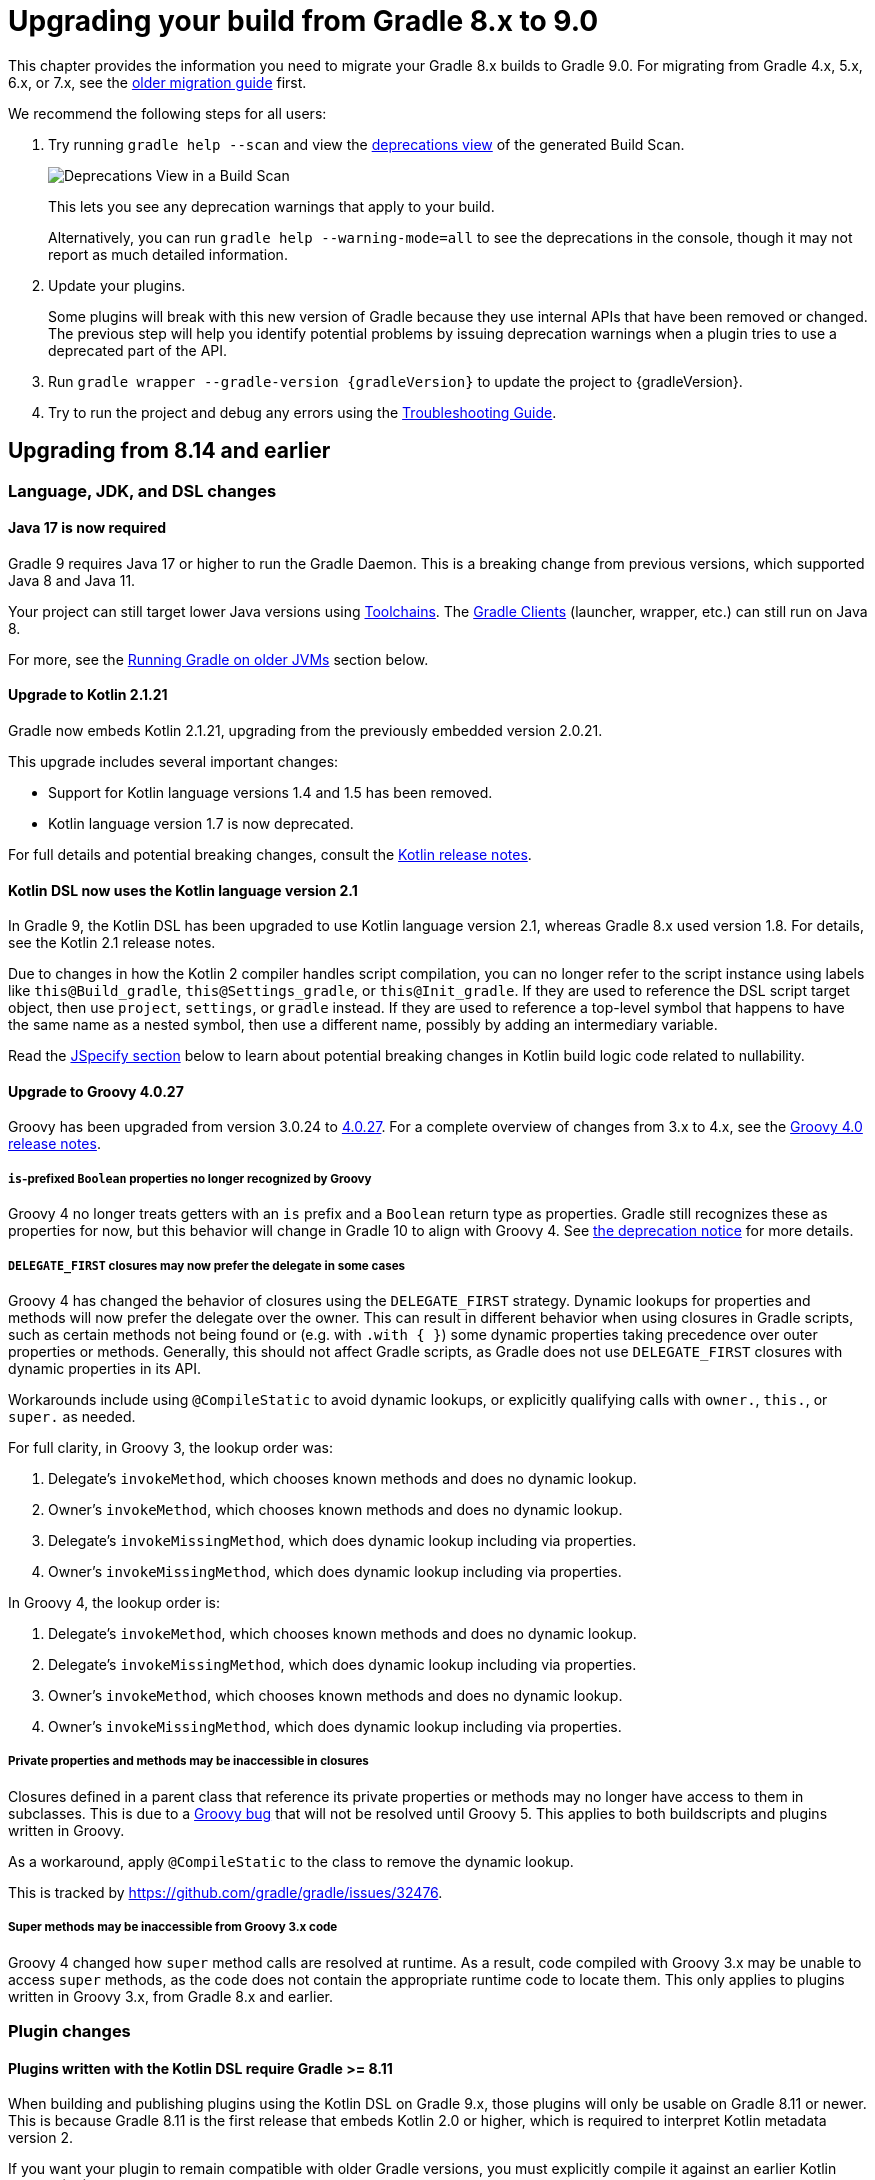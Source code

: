 // Copyright (C) 2024 Gradle, Inc.
//
// Licensed under the Creative Commons Attribution-Noncommercial-ShareAlike 4.0 International License.;
// you may not use this file except in compliance with the License.
// You may obtain a copy of the License at
//
//      https://creativecommons.org/licenses/by-nc-sa/4.0/
//
// Unless required by applicable law or agreed to in writing, software
// distributed under the License is distributed on an "AS IS" BASIS,
// WITHOUT WARRANTIES OR CONDITIONS OF ANY KIND, either express or implied.
// See the License for the specific language governing permissions and
// limitations under the License.

[[upgrading_version_8]]

= Upgrading your build from Gradle 8.x to 9.0

This chapter provides the information you need to migrate your Gradle 8.x builds to Gradle 9.0.
For migrating from Gradle 4.x, 5.x, 6.x, or 7.x, see the <<upgrading_version_7.adoc#upgrading_version_7, older migration guide>> first.

We recommend the following steps for all users:

. Try running `gradle help --scan` and view the https://gradle.com/enterprise/releases/2018.4/#identify-usages-of-deprecated-gradle-functionality[deprecations view] of the generated Build Scan.
+
image::deprecations.png[Deprecations View in a Build Scan]
+
This lets you see any deprecation warnings that apply to your build.
+
Alternatively, you can run `gradle help --warning-mode=all` to see the deprecations in the console, though it may not report as much detailed information.
. Update your plugins.
+
Some plugins will break with this new version of Gradle because they use internal APIs that have been removed or changed.
The previous step will help you identify potential problems by issuing deprecation warnings when a plugin tries to use a deprecated part of the API.
+
. Run `gradle wrapper --gradle-version {gradleVersion}` to update the project to {gradleVersion}.
. Try to run the project and debug any errors using the <<troubleshooting.adoc#troubleshooting, Troubleshooting Guide>>.

[[changes_9.0]]
== Upgrading from 8.14 and earlier

=== Language, JDK, and DSL changes

[[java-17]]
==== Java 17 is now required

Gradle 9 requires Java 17 or higher to run the Gradle Daemon.
This is a breaking change from previous versions, which supported Java 8 and Java 11.

Your project can still target lower Java versions using <<toolchains.adoc#toolchains, Toolchains>>.
The link:https://github.com/gradle/gradle-client[Gradle Clients] (launcher, wrapper, etc.) can still run on Java 8.

For more, see the <<#minimum_daemon_jvm_version,Running Gradle on older JVMs>> section below.

[[kotlin-2]]
==== Upgrade to Kotlin 2.1.21

Gradle now embeds Kotlin 2.1.21, upgrading from the previously embedded version 2.0.21.

This upgrade includes several important changes:

* Support for Kotlin language versions 1.4 and 1.5 has been removed.
* Kotlin language version 1.7 is now deprecated.

For full details and potential breaking changes, consult the link:https://github.com/JetBrains/kotlin/releases/tag/v2.1.21[Kotlin release notes].

==== Kotlin DSL now uses the Kotlin language version 2.1

In Gradle 9, the Kotlin DSL has been upgraded to use Kotlin language version 2.1, whereas Gradle 8.x used version 1.8.
For details, see the Kotlin 2.1 release notes.

Due to changes in how the Kotlin 2 compiler handles script compilation, you can no longer refer to the script instance using labels like `this@Build_gradle`, `this@Settings_gradle`, or `this@Init_gradle`.
If they are used to reference the DSL script target object, then use `project`, `settings`, or `gradle` instead.
If they are used to reference a top-level symbol that happens to have the same name as a nested symbol, then use a different name, possibly by adding an intermediary variable.

Read the link:#jspecify[JSpecify section] below to learn about potential breaking changes in Kotlin build logic code related to nullability.

[[groovy-4]]
==== Upgrade to Groovy 4.0.27

Groovy has been upgraded from version 3.0.24 to https://groovy-lang.org/changelogs/changelog-4.0.27.html[4.0.27].
For a complete overview of changes from 3.x to 4.x, see the https://groovy-lang.org/releasenotes/groovy-4.0.html[Groovy 4.0 release notes].

===== `is`-prefixed `Boolean` properties no longer recognized by Groovy

Groovy 4 no longer treats getters with an `is` prefix and a `Boolean` return type as properties.
Gradle still recognizes these as properties for now, but this behavior will change in Gradle 10 to align with Groovy 4.
See <<#groovy_boolean_properties,the deprecation notice>> for more details.

===== `DELEGATE_FIRST` closures may now prefer the delegate in some cases

Groovy 4 has changed the behavior of closures using the `DELEGATE_FIRST` strategy.
Dynamic lookups for properties and methods will now prefer the delegate over the owner.
This can result in different behavior when using closures in Gradle scripts, such as certain methods not being found
or (e.g. with `.with { }`) some dynamic properties taking precedence over outer properties or methods.
Generally, this should not affect Gradle scripts, as Gradle does not use `DELEGATE_FIRST` closures with dynamic properties in its API.

Workarounds include using `@CompileStatic` to avoid dynamic lookups, or explicitly qualifying calls with `owner.`, `this.`, or `super.` as needed.

For full clarity, in Groovy 3, the lookup order was:

1. Delegate's `invokeMethod`, which chooses known methods and does no dynamic lookup.
2. Owner's `invokeMethod`, which chooses known methods and does no dynamic lookup.
3. Delegate's `invokeMissingMethod`, which does dynamic lookup including via properties.
4. Owner's `invokeMissingMethod`, which does dynamic lookup including via properties.

In Groovy 4, the lookup order is:

1. Delegate's `invokeMethod`, which chooses known methods and does no dynamic lookup.
2. Delegate's `invokeMissingMethod`, which does dynamic lookup including via properties.
3. Owner's `invokeMethod`, which chooses known methods and does no dynamic lookup.
4. Owner's `invokeMissingMethod`, which does dynamic lookup including via properties.

===== Private properties and methods may be inaccessible in closures

Closures defined in a parent class that reference its private properties or methods may no longer have access to them in subclasses.
This is due to a https://issues.apache.org/jira/browse/GROOVY-11568[Groovy bug] that will not be resolved until Groovy 5.
This applies to both buildscripts and plugins written in Groovy.

As a workaround, apply `@CompileStatic` to the class to remove the dynamic lookup.

This is tracked by https://github.com/gradle/gradle/issues/32476.

===== Super methods may be inaccessible from Groovy 3.x code

Groovy 4 changed how `super` method calls are resolved at runtime.
As a result, code compiled with Groovy 3.x may be unable to access `super` methods,
as the code does not contain the appropriate runtime code to locate them.
This only applies to plugins written in Groovy 3.x, from Gradle 8.x and earlier.

=== Plugin changes

==== Plugins written with the Kotlin DSL require Gradle >= 8.11

When building and publishing plugins using the Kotlin DSL on Gradle 9.x, those plugins will only be usable on Gradle 8.11 or newer.
This is because Gradle 8.11 is the first release that embeds Kotlin 2.0 or higher, which is required to interpret Kotlin metadata version 2.

If you want your plugin to remain compatible with older Gradle versions, you must explicitly compile it against an earlier Kotlin version (1.x).

For example, to support Gradle 6.8 and newer, configure your plugin to target Kotlin 1.7 like this:

.build.gradle.kts
[source,kotlin]
----
import org.jetbrains.kotlin.gradle.dsl.KotlinVersion
import org.jetbrains.kotlin.gradle.tasks.KotlinCompile

plugins {
    `kotlin-dsl`
}

tasks.withType<KotlinCompile>().configureEach {
    compilerOptions {
        languageVersion = KotlinVersion.KOTLIN_1_7
        apiVersion = KotlinVersion.KOTLIN_1_7
    }
}
----

Refer to Gradle’s link:compatibility.html#kotlin[compatibility matrix] for details on which Kotlin version is embedded in each Gradle release.

NOTE: Plugins written using the Kotlin DSL and published with Gradle 7.x or 8.x remain compatible with Gradle 6.8 and newer.

==== Plugins written with the Groovy DSL require Gradle <= 7.0

Plugins authored using the Groovy DSL and built with Gradle 9.x require Gradle 7.0 or newer to run.
This is because Gradle 7.0 introduced Groovy 3.0 support, and Gradle 9 embeds Groovy 4.0.

Since Gradle 9 uses Groovy 4.0 internally, plugins built with it may not behave as expected when run on older Gradle versions.
For best compatibility, such plugins should be used with Gradle 9.0.0 or later.

NOTE: Plugins written with the Groovy DSL and published using Gradle 7.x or 8.x remain compatible with Gradle 5.0 and above.

==== Lowest supported Kotlin Gradle Plugin version change

Starting with Gradle 9, the minimum supported Kotlin Gradle Plugin version is 2.0.0.
Earlier versions are no longer supported as they rely on Gradle APIs that have been removed.

For Gradle 8.x, the minimum supported version was 1.6.10.

==== Lowest supported Android Gradle Plugin version change

Starting with Gradle 9, the minimum supported Android Gradle Plugin version is 8.4.0.
Earlier versions are no longer supported as they rely on Gradle APIs that have been removed.

For Gradle 8.x, the minimum supported version was 7.3.0.

==== Lowest supported Gradle Enterprise Plugin version change

Starting with Gradle 9, the minimum supported Gradle Enterprise Plugin version is 3.13.1.
Earlier versions are no longer supported as they rely on Gradle APIs that have been removed.

Consider upgrading to the latest version of the Gradle Enterprise Plugin,
or better yet, upgrade to the latest version of the link:https://docs.gradle.com/develocity/gradle-plugin[Develocity Plugin].

For Gradle 8.x, the minimum supported version was 3.0.

==== C++ and Swift plugins no longer depend on software model based plugins

<<cpp_application_plugin.adoc#cpp_application_plugin,Cpp Application Plugin>>, <<cpp_library_plugin.adoc#cpp_library_plugin,Cpp Library Plugin>>, <<swift_application_plugin.adoc#swift_application_plugin,Swift Application Plugin>>, and <<swift_library_plugin.adoc#swift_library_plugin,Swift Library Plugin>> have been updated and no longer rely on the software model plugin infrastructure.

As a result, `toolChains` should now be configured directly at the top-level of your build script instead of within a `model { }` block.

==== Scala plugins no longer create unresolvable configurations

Previously, the Scala plugins used configurations named `incrementalScalaAnalysisFor` to resolve incremental analysis information between projects.
However, these configurations were unresolvable and could lead to errors in the `dependencies` report.

As of Gradle 9, these configurations are no longer created or used by the Scala plugins.

=== Task changes

[[validate_plugins_without_java_toolchain_90]]
==== `ValidatePlugins` task now requires Java Toolchains

In Gradle 9, using the link:{javadocPath}/org/gradle/plugin/devel/tasks/ValidatePlugins.html[`ValidatePlugins`] task without applying the <<toolchains.adoc#toolchains,Java Toolchains>> plugin will result in an error.

To fix this, explicitly apply the `jvm-toolchains` plugin:

====
[.multi-language-sample]
=====
.build.gradle.kts
[source,kotlin]
----
plugins {
    id("jvm-toolchains")
}
----
=====
[.multi-language-sample]
=====
.build.gradle
[source,groovy]
----
plugins {
    id 'jvm-toolchains'
}
----
=====
====

TIP: The `jvm-toolchains` plugin is automatically applied by the <<java_library_plugin.adoc#java_library_plugin,Java Library Plugin>> and other JVM-related plugins.
If you are already applying one of those, no further action is needed.

==== `test` task fails when no tests are discovered

When test sources are present and no filters are applied, the `test` task will now fail with an error if it runs but doesn’t discover any tests.
This is to help prevent misconfigurations where the tests are written for one test framework but the test task is mistakenly configured to use another test framework.
If filters are applied, the outcome depends on the `failOnNoMatchingTests` property.

This behavior can be disabled by setting the `failOnNoDiscoveredTests` property to `false` in the test task configuration:

====
[.multi-language-sample]
=====
.build.gradle.kts
[source,kotlin]
----
tasks.withType<AbstractTestTask>().configureEach {
    failOnNoDiscoveredTests = false
}
----
=====
[.multi-language-sample]
=====
.build.gradle
[source,groovy]
----
tasks.withType(AbstractTestTask).configureEach {
    failOnNoDiscoveredTests = false
}
----
=====
====

==== Stale outputs outside the build directory are no longer deleted

In previous versions of Gradle, class files located outside the build directory were deleted when considered stale. This was a special case for class files registered as outputs of a source set.

Because this setup is uncommon and forced Gradle to eagerly realize all compile related tasks in every build, the behavior has been removed in Gradle 9.

Gradle will continue to clean up stale outputs inside the build directory as needed.

==== `model` and `component` tasks are no longer automatically added

The `model` and `component` tasks report on the structure of legacy software model objects configured for the project.
Previously, these tasks were automatically added to the project for every build.
These tasks are now only added to a project when a rule-based plugin is applied (such as those provided by Gradle's support for building native software).

=== Configuration Cache changes

==== Unsupported build event listeners are now configuration cache problems

The build event listener registration method
link:{javadocPath}/org/gradle/build/event/BuildEventsListenerRegistry.html#onTaskCompletion(org.gradle.api.provider.Provider)[`BuildEventsListenerRegistry.onTaskCompletion`]
accepts arbitrary providers of any
link:{javadocPath}/org/gradle/tooling/events/OperationCompletionListener.html[`OperationCompletionListener`]
implementations.
However, only providers returned from
link:{javadocPath}/org/gradle/api/services/BuildServiceRegistry.html#registerIfAbsent(java.lang.String,java.lang.Class,org.gradle.api.Action)[`BuildServiceRegistry.registerIfAbsent`]
or
link:{javadocPath}/org/gradle/api/services/BuildServiceRegistration.html#getService()[`BuildServiceRegistration.getService`]
are currently supported when the Configuration Cache is enabled.

Previously, unsupported providers were silently discarded and never received events when the configuration cache was used.
Starting with Gradle 9, registering such providers now causes a configuration cache problem and fails the build.

If your build was previously working with the configuration cache (e.g., the listeners were nonessential),
you can temporarily revert to the old behavior by setting:
[source,properties]
----
org.gradle.configuration-cache.unsafe.ignore.unsupported-build-events-listeners=true
----
This property will be removed in Gradle 10.

=== Packaging and Artifact changes

==== Artifact Signing now matches OpenPGP Key Version

Starting with Gradle 9, the `signing` plugin produces OpenPGP signatures that match the version of the key used. This change ensures compliance with link:https://www.rfc-editor.org/rfc/rfc9580.html[RFC 9580] and introduces support for OpenPGP version 6 keys.
Previously, Gradle always generated OpenPGP version 4 signatures, regardless of the key version.

==== Ear and War plugins build all artifacts with `assemble`

Prior to Gradle 9, applying multiple packaging plugins (e.g., `ear`, `war`, `java`) to the same project resulted in special behavior where only one artifact type was built during `assemble`.
For example:

- Applying the `ear` plugin would skip building `war` and `jar` artifacts.
- Applying the `war` plugin would skip building the `jar`.

This special handling has been removed in Gradle 9.
Now, if multiple packaging plugins are applied, all corresponding artifacts will be built when running the `assemble` task.
For example, a project applying the `ear`, `war`, and `java plugins` will now produce `.ear`, `.war`, and `.jar` files during `assemble`.

==== Ear and War plugins contribute all artifacts to the `archives` configuration

In previous versions of Gradle, applying multiple packaging plugins (`ear`, `war`, `java`) resulted in selective behavior for the `archives` configuration.
For example:

- Applying the `ear` plugin excluded `jar` and `war` artifacts from archives.
- Applying the `war` plugin excluded the `jar` artifact from archives.

This behavior has been removed in Gradle 9.
Now, when multiple packaging plugins are applied, all related artifacts—EAR, WAR, and JAR—are included in the `archives` configuration.

==== Gradle no longer implicitly builds certain artifacts during `assemble`

In previous versions of Gradle, the `assemble` task would implicitly build artifacts from any configuration where the `visible` flag was not set to `false`.
This behavior has been removed in Gradle 9.

If you have a custom configuration and want its artifact to be built as part of `assemble`, you now need to explicitly declare the dependency between the artifact and the `assemble` task:

====
[.multi-language-sample]
=====
.build.gradle.kts
[source,kotlin]
----
val specialJar = tasks.register<Jar>("specialJar") {
    from("foo")
}

val special = configurations.create("special") {
    // In previous versions, this would have been enough to build the specialJar
    // artifact when running assemble
    outgoing.artifact(specialJar)
}

// In Gradle 9, you need to add a dependency from the artifact to the assemble task
tasks.named("assemble") {
    dependsOn(special.artifacts)
}
----
=====
[.multi-language-sample]
=====
.build.gradle
[source,groovy]
----
def specialJar = tasks.register("specialJar". Jar) {
    from("foo")
}

def special = configurations.create("special") {
    // In previous versions, this would have been enough to build the specialJar
    // artifact when running assemble
    outgoing.artifact(specialJar)
}

// In Gradle 9, you need to add a dependency from the artifact to the assemble task
tasks.named("assemble") {
    dependsOn(special.artifacts)
}
----
=====
====

==== Gradle no longer implicitly adds certain artifacts to the `archives` configuration

In previous versions of Gradle, the `archives` configuration would automatically include artifacts from any configuration where the `visible` flag was not set to `false`.
This implicit behavior has been removed in Gradle 9.

To include a custom artifact in the `archives` configuration, you must now add it explicitly:

====
[.multi-language-sample]
=====
.build.gradle.kts
[source,kotlin]
----
val specialJar = tasks.register<Jar>("specialJar") {
    from("foo")
}

configurations {
    create("special") {
        // In previous versions, this would have been enough to add the specialJar
        // artifact to the archives configuration
        outgoing.artifact(specialJar)
    }
    // In Gradle 9, you need to explicitly add the artifact to the archives
    // configuration
    named("archives") {
        outgoing.artifact(specialJar)
    }
}
----
=====
[.multi-language-sample]
=====
.build.gradle
[source,groovy]
----
def specialJar = tasks.register("specialJar". Jar) {
    from("foo")
}

configurations {
    create("special") {
        // In previous versions, this would have been enough to add the specialJar
        // artifact to the archives configuration
        outgoing.artifact(specialJar)
    }
    // In Gradle 9, you need to explicitly add the artifact to the archives
    // configuration
    named("archives") {
        outgoing.artifact(specialJar)
    }
}
----
=====
====

==== Gradle Module Metadata can no longer be modified after an eagerly created publication is created from the same component

This behavior previously caused a warning: `Gradle Module Metadata is modified after an eagerly populated publication.`

It will now fail with an error, suggesting a review of the relevant documentation.

=== API changes

[[jspecify]]
==== Gradle API now uses JSpecify nullability annotations

Gradle has supported null safety in its public API since Gradle 5.0, allowing early detection of nullability issues when writing Kotlin build scripts or plugin code in Java or Kotlin.

Previously, Gradle used annotations from the now-dormant link:https://jcp.org/en/jsr/detail?id=305[JSR-305] to indicate nullability.
While useful, JSR-305 had limitations and is no longer actively maintained.

Starting with Gradle 9, the Gradle API now uses link:https://jspecify.dev/[JSpecify] annotations.
JSpecify provides a modern, standardized set of annotations and semantics for nullability in Java APIs, improving support in IDEs and during compilation.

Because JSpecify's semantics differ slightly from JSR-305, you might see new warnings or errors in your Kotlin or Java plugin code.
These typically indicate places where you need to clarify or adjust null handling, and modern compilers and IDEs should provide helpful messages to guide you.

Kotlin 2.1, when combined with JSpecify annotations in the Gradle API, introduces stricter nullability handling.
Some formerly-valid code may now fail to compile due to more precise type checking.

Common breaking changes:

- Unbounded generics for types that have generic bounds will now fail to compile.
+
For example if you have a Kotlin extension function on `Provider<T>` whose signature is `fun <T> Provider<T>.some()` you must qualify `<T>` as  `<T : Any>` because `T` isn't nullable on `Provider<T>`.

- The nullability of generic bounds is now handled strictly.
+
For example, you can't use `Property<String?>` anymore because the `T` in `Property<T>` is not nullable.
+
Another example is using a function from the Gradle API that takes a `Map<String, *>` parameter ; you could pass a map with nullable values before, you can't do that anymore.

NOTE: Plugins that use `javax.annotation` (JSR-305) annotations will continue to work in Gradle 9 as they did before.

==== Methods on public API types made final

The methods link:{javadocPath}/org/gradle/api/specs/AndSpec.html#findUnsatisfiedSpec(java.lang.Object)[`AndSpec.and`] and link:{javadocPath}/org/gradle/api/reporting/GenerateBuildDashboard.html#aggregate(org.gradle.api.reporting.Reporting...)[`GenerateBuildDashboard.aggregate`] have been declared `final` to support the use of the `@SafeVarargs` annotation.

These types were not intended to be subclassed.
However, if your build logic or a plugin attempts to override these methods, it will now result in a runtime failure.

==== Injection getters are now `abstract`

All Gradle-provided classes that have `@Inject` annotated getters now have those getters declared as `abstract`.
This will require all classes that extend Gradle-provided classes to be `abstract`.

==== `ConfigurationVariant.getDescription` is now a `Property<String>`

This method was added in Gradle 7.5 and was previously a `Optional<String>`.
This property was not configurable by public APIs.

By making the description a `Property<String>`, secondary variants have a user configurable description that appears in the <<variant_aware_resolution.adoc#outgoing_variants_report,`outgoingVariants` report>>.

==== New subtypes of `ComponentIdentifier` introduced

Gradle 9 introduces link:{javadocPath}/org/gradle/api/artifacts/component/RootComponentIdentifier.html)[`RootComponentIdentifier`], a new subtype of link:{javadocPath}/org/gradle/api/artifacts/component/ComponentIdentifier.html)[`ComponentIdentifier`].

APIs which return instances of `ComponentIdentifier` may now return identifier instances of this new type.
For example, the link:{javadocPath}/org/gradle/api/artifacts/result/ComponentResult.html)[`ComponentResult`], link:{javadocPath}/org/gradle/api/artifacts/result/ResolvedVariantResult.html)[`ResolvedVariantResult`], and link:{javadocPath}/org/gradle/api/artifacts/ArtifactView.ViewConfiguration.html)[`ArtifactView`] APIs, among others, are affected.

In future Gradle versions, additional subtypes of `ComponentIdentifier` may be introduced.
Build logic should remain resilient to unknown `ComponentIdentifier` subtypes returned by Gradle APIs.

=== Updated versions

==== Upgraded default versions of code quality tools

The default version of Checkstyle is link:https://checkstyle.sourceforge.io/releasenotes.html#Release_10.24.0[10.24.0].

The default version of CodeNarc is link:https://github.com/CodeNarc/CodeNarc/blob/v3.6.0/CHANGELOG.md#version-360--feb-2025[3.6.0].

The default version of Pmd is link:https://github.com/pmd/pmd/releases/tag/pmd_releases%2F7.13.0[7.13.0]

==== Upgraded default versions of testing frameworks

When using test suites, the version of several testing frameworks has changed.

The default version of JUnit Jupiter is link:https://junit.org/junit5/docs/5.12.2/release-notes/index.html#release-notes-5.12.2[5.12.2].

The default version of TestNG is link:https://github.com/testng-team/testng/releases/tag/7.11.0[7.11.0].

The default version of Spock is link:https://spockframework.org/spock/docs/2.3/release_notes.html[2.3].

==== Upgraded version of Eclipse JGit

Eclipse JGit has been updated from 5.13.3 to link:https://projects.eclipse.org/projects/technology.jgit/releases/7.2.1[7.2.1].

This update reworks how Gradle configures JGit for SSH operations and introduces support for using the SSH Agent, leveraging the new capabilities available in link:https://github.com/eclipse-jgit/jgit/blob/v7.2.1.202505142326-r/org.eclipse.jgit.ssh.apache.agent/README.md[JGit’s] SSH agent integration.

=== Removed APIs and features

==== Removal of deprecated `JvmVendorSpec.IBM_SEMERU`

The deprecated `JvmVendorSpec.IBM_SEMERU` constant has been removed.
Its usage should be replaced by link:{javadocPath}/org/gradle/jvm/toolchain/JvmVendorSpec.html#IBM[`JvmVendorSpec.IBM`].

==== Removal of `GroovySourceSet` and `ScalaSourceSet` interfaces

The following source set interfaces have been removed in Gradle 9:

- `org.gradle.api.tasks.GroovySourceSet`
- `org.gradle.api.tasks.ScalaSourceSet`

To configure Groovy or Scala sources, use the plugin-specific Source Directory Sets instead:

- `groovy`: link:{javadocPath}/org/gradle/api/tasks/GroovySourceDirectorySet.html[GroovySourceDirectorySet]
- `scala`: link:{javadocPath}/org/gradle/api/tasks/ScalaSourceDirectorySet.html[ScalaSourceDirectorySet]

For example, to configure Groovy sources in a plugin:

[source,java]
----
GroovySourceDirectorySet groovySources = sourceSet.getExtensions().getByType(GroovySourceDirectorySet.class);
groovySources.setSrcDirs(Arrays.asList("sources/groovy"));
----

==== Removal of custom build layout options

The ability to specify custom locations for key build files from the command line has been removed in Gradle 9.
The following options, deprecated in Gradle 8.x, are no longer supported:

* `-c`, `--settings-file` — Specify a custom location for the settings file
* `-b`, `--build-file` — Specify a custom location for the build file

In addition, the `buildFile` property on the link:{groovyDslPath}/org.gradle.api.tasks.GradleBuild.html[GradleBuild] task has been removed.
This means it is no longer possible to set a custom build file path via the `GradleBuild` task.

==== Removal of conventions

The _"convention"_ concept—represented by the `org.gradle.api.plugins.Convention` type—has been deprecated since Gradle 8.2 and is now fully removed in Gradle 9.

Core Gradle plugins that previously registered deprecated conventions have been updated accordingly.

This implies removal of the Conventions API. These have been removed:

- `org.gradle.api.Task.getConvention()`
- `org.gradle.api.Project.getConvention()`
- `org.gradle.api.plugins.Convention`
- `org.gradle.api.internal.HasConvention`

Existing plugins that use these APIs will fail with Gradle 9.0.0+ and should be updated to use the Extensions API instead.

The table below shows which conventions have been removed and how to migrate:

[cols="1,1,1,5"]
|===
|Plugin |Access |Type |Solution

|`war` |`project.war` | `WarPluginConvention` | Configure the `war` task directly instead.
|`base` | `project.distDirName`, `project.libsDirName`, `project.archivesBaseName` | `BasePluginConvention` | Replaced by `project.base` extension of type `BasePluginExtension`.
| `project-report` | `project.projectReports` | `ProjectReportPluginConvention` | Configure the report task (`TaskReportTask`, `PropertyReportTask`, `DependencyReportTask`, `HtmlDependencyReportTask`) directly.
|`ear` |`project.ear` | `EarPluginConvention` | Configure the `ear` task directly instead.
|===

==== Removal of `org.gradle.cache.cleanup`

The `org.gradle.cache.cleanup` property, which previously allowed users to disable automatic cache cleanup, has been removed in Gradle 9.

This property no longer has any effect.
To control cache cleanup behavior in Gradle 9.0.0 and later, use an <<directory_layout.adoc#dir:gradle_user_home:configure_cache_cleanup,init script>> instead.

==== Removal of `buildCache.local.removeUnusedEntriesAfterDays`

In Gradle 9, the property link:{javadocPath}/org/gradle/caching/local/DirectoryBuildCache.html#setRemoveUnusedEntriesAfterDays-int-[`buildCache.local.removeUnusedEntriesAfterDays`] has been removed.

This property was previously used to configure the retention period for the local build cache.

To configure retention for unused entries in the local build cache, use the <<directory_layout.adoc#dir:gradle_user_home:configure_cache_cleanup,Gradle User Home cache cleanup settings>> instead.

==== Removal of deprecated `org.gradle.util` members

The following members of the `org.gradle.util` package have been removed:

* `CollectionUtils`

* `ConfigureUtil`, `ClosureBackedAction`
+
These classes used to provide utilities related to `groovy.lang.Closure`.
Plugins should avoid relying on Groovy specifics, such as `Closure`, in their APIs. Instead, plugins should create methods that use
link:{javadocPath}/org/gradle/api/Action.html[Action]:
+
[source,java]
----
abstract class MyExtension {
    // ...
    public void options(Action<? extends MyOptions>  action) {
        action.execute(options)
    }
}
----
+
Gradle automatically generates a `Closure`-taking method at runtime for each method with an `Action` as a single argument as long as the object is created with link:{javadocPath}/org/gradle/api/model/ObjectFactory.html#newInstance(java.lang.Class,java.lang.Object...)[ObjectFactory#newInstance].
+
As a last resort, to apply some configuration represented by a Groovy Closure, a plugin can use
link:{javadocPath}/org/gradle/api/Project.html#configure(java.lang.Object,groovy.lang.Closure)[Project#configure].

==== Removal of deprecated `testSourceDirs` and `testResourceDirs` from `IdeaModule`

The deprecated `testSourceDirs` and `testResourceDirs` properties have been removed from `org.gradle.plugins.ide.idea.model.IdeaModule`.
This change does not affect the `org.gradle.tooling.model.idea.IdeaModule` type used in the Tooling API.
Use the `testSources` and `testResources` properties instead.

==== Removal of Unix mode based file permissions

Gradle 9 removes legacy APIs for specifying file permissions using raw Unix mode integers.

A new and more expressive API for configuring file permissions was introduced in Gradle 8.3 and promoted to stable in Gradle 8.8.
See:

- link:{javadocPath}/org/gradle/api/file/FilePermissions.html[FilePermissions].
- link:{javadocPath}/org/gradle/api/file/ConfigurableFilePermissions.html[ConfigurableFilePermissions].

The following older methods, deprecated in Gradle 8.8, have now been removed:

- `org.gradle.api.file.CopyProcessingSpec.getFileMode()`
- `org.gradle.api.file.CopyProcessingSpec.setFileMode(Integer)`
- `org.gradle.api.file.CopyProcessingSpec.getDirMode()`
- `org.gradle.api.file.CopyProcessingSpec.setDirMode(Integer)`
- `org.gradle.api.file.FileTreeElement.getMode()`
- `org.gradle.api.file.FileCopyDetails.setMode(int)`

==== Removal of select Groovy modules from the Gradle distribution

Gradle 9 removes certain Groovy modules from its bundled distribution.
They will no longer be available on the classpath or be available via `localGroovy`:

- `groovy-test`
- `groovy-console`
- `groovy-sql`

==== Removal of `kotlinDslPluginOptions.jvmTarget`

In Gradle 9, the `kotlinDslPluginOptions.jvmTarget` property has been removed.

This property was previously used to configure the JVM target version for code compiled with the `kotlin-dsl` plugin.

To set the target JVM version, you should now <<kotlin_dsl#sec:kotlin-dsl_plugin,configure a Java Toolchain>> instead.

[[gradle_enterprise_extension_removed]]
==== Removal of the `gradle-enterprise` plugin block extension in Kotlin DSL

In Kotlin DSL based `settings.gradle.kts` files, you could previously use the `gradle-enterprise` plugin block extension to apply the Gradle Enterprise plugin using the same version bundled with `gradle --scan`:

[source,kotlin]
----
plugins {
    `gradle-enterprise`
}
----

This shorthand had no equivalent in the Groovy DSL (`settings.gradle`) and has now been removed.

Gradle Enterprise has been renamed to Develocity, and the plugin ID has changed from `com.gradle.enterprise` to `com.gradle.develocity`.
As a result, you must now apply the plugin explicitly using its full ID and version:

[source,kotlin]
----
plugins {
    id("com.gradle.develocity") version "4.0"
}
----

If you're still using the legacy name, you may apply the deprecated plugin ID to ease the transition:

[source,kotlin]
----
plugins {
    id("com.gradle.enterprise") version "4.0"
}
----

We strongly encourage users to adopt the latest released version of the https://plugins.gradle.org/plugin/com.gradle.develocity[Develocity plugin], even when using it with older versions of Gradle.

==== Removal of eager artifact configuration accessors in Kotlin DSL

In Gradle 5.0, the type of configuration accessors changed from `Configuration` to `NamedDomainObjectProvider<Configuration>` to support lazy configuration.
To maintain compatibility with plugins compiled against older Gradle versions, the Kotlin DSL provided eager accessor extensions such as:

[source,kotlin]
----
configurations.compileClasspath.files // equivalent to configurations.compileClasspath.get().files
configurations.compileClasspath.singleFile // equivalent to configurations.compileClasspath.get().singleFile
----

These eager accessors were deprecated and removed from the public API in Gradle 8.0 but remained available for plugins compiled against older Gradle versions.

In Gradle 9, these legacy methods have now been fully removed.

==== Removal of `libraries` and `bundles` from version catalogs in the `plugins {}` block in Kotlin DSL

In Gradle 8.1, accessing `libraries` or `bundles` from dependency version catalogs within the `plugins {}` block of a Kotlin DSL script was deprecated.

In Gradle 9, this support has been fully removed.
Attempting to reference `libraries` or `bundles` in the `plugins {}` block will now result in a build failure.

==== Removal of `"name"()` task reference syntax in Kotlin DSL

In Gradle 9, referencing tasks or other domain objects using the `"name"()` syntax in Kotlin DSL has been removed.

Instead of using `"name"()` to reference a task or domain object, use `named("name")` or one of the other supported notations.

==== Removal of `outputFile` in `WriteProperties` task

The `outputFile` property in the `WriteProperties` task has been removed in Gradle 9.

This property was deprecated in Gradle 8.0 and was replaced with the `destinationFile` property.

==== Removal of `Project#exec`, `Project#javaexec`, and script-level counterparts

The following helper methods for launching external processes were <<#deprecated_project_exec,deprecated in Gradle 8.11>> and have now been removed in Gradle 9:

* `org.gradle.api.Project#exec(Closure)`
* `org.gradle.api.Project#exec(Action)`
* `org.gradle.api.Project#javaexec(Closure)`
* `org.gradle.api.Project#javaexec(Action)`
* `org.gradle.api.Script#exec(Closure)`
* `org.gradle.api.Script#exec(Action)`
* `org.gradle.api.Script#javaexec(Closure)`
* `org.gradle.api.Script#javaexec(Action)`
* `org.gradle.kotlin.dsl.InitScriptApi#exec(Action)`
* `org.gradle.kotlin.dsl.InitScriptApi#javaexec(Action)`
* `org.gradle.kotlin.dsl.KotlinScript#exec(Action)`
* `org.gradle.kotlin.dsl.KotlinScript#javaexec(Action)`
* `org.gradle.kotlin.dsl.SettingsScriptApi#exec(Action)`
* `org.gradle.kotlin.dsl.SettingsScriptApi#javaexec(Action)`

[[changes_8.14]]
== Upgrading from 8.13 and earlier

=== Potential breaking changes

==== The Gradle Wrapper is now an executable JAR

The Gradle Wrapper JAR has been converted into an executable JAR.
This means it now includes a `Main-Class` attribute, allowing it to be launched using the `-jar` option instead of specifying a classpath and main class manually.

When you update the wrapper scripts using the `gradle wrapper` or `./gradlew wrapper` command, the wrapper JAR will be updated automatically to reflect this change.

==== Changes to `Settings` defaults

The incubating `Settings.getDefaults()` method, introduced in Gradle 8.10, has been removed.
Use the `Settings.defaults(Action<SharedModelDefaults>)` method instead, which accepts a lambda.

This change allows default values to be interpreted in the context of individual projects rather than at the `Settings` level.

==== Upgrade to Guava 33.4.6

Guava has been updated from version 32.1.2 to 33.4.6.
This release deprecates several core features, including `Charsets`.
For full details, see the https://github.com/google/guava/releases[Guava release notes].

==== `EclipseClasspath.baseSourceOutputDir` is now a `DirectoryProperty`

The incubating `EclipseClasspath.baseSourceOutputDir` was previously declared as a `Property<File>`.
It has now been correctly updated to a `DirectoryProperty` to reflect the intended type.

==== Upgrade to Groovy 3.0.24

Groovy has been updated to https://groovy-lang.org/changelogs/changelog-3.0.24.html[Groovy 3.0.24].

Since the previous version was 3.0.22, this includes changes for https://groovy-lang.org/changelogs/changelog-3.0.23.html[Groovy 3.0.23] as well.

==== Upgrade to JaCoCo 0.8.13

JaCoCo has been updated to https://www.jacoco.org/jacoco/trunk/doc/changes.html[0.8.13].

==== `JavaExec` now uses the toolchain from the `java` extension by default

Previously, the `JavaExec` task used the same Java version as the Gradle process itself.
Starting in Gradle 9.0, when the `java-base` plugin is applied, `JavaExec` will instead default to the Java toolchain configured in the `java` extension.
You can override the toolchain explicitly in the `JavaExec` task configuration if needed.

==== Upgrade to SLF4J 2.0.17

SLF4J has been updated from 1.7.36 to https://www.slf4j.org/news.html#2.0.17[2.0.17].

=== Deprecations

[[null-attribute-lookup]]
==== Looking up attributes using `null` keys is deprecated

Passing `null` to link:{javadocPath}/org/gradle/api/attributes/AttributeContainer.html#getAttribute(org.gradle.api.attributes.Attribute)[`getAttribute(Attribute)`] is now explicitly deprecated.

Previously, this would silently return `null`.
Now, a deprecation warning is emitted.
There should be no need to perform lookups with `null` keys in an `AttributeContainer`.

[[deprecated_string_to_enum_coercion_for_rich_properties]]
==== Groovy string-to-enum coercion for Property types is deprecated

Groovy supports link:https://groovy-lang.org/semantics.html#_string_to_enum_coercion[string-to-enum coercion].
Assigning a `String` to a `Property<T>` where `T` is an enum is now deprecated.
This will become an error in Gradle 10.

This deprecation only affects plugins written in Groovy using the Groovy DSL.

[[antgroovydoc]]
==== `Groovydoc.getAntGroovydoc()` and `org.gradle.api.internal.tasks.AntGroovydoc` have been deprecated

These internal APIs were inadvertently exposed and are now deprecated.
They will be removed in Gradle 9.0.

[[deprecated_plugin_development_methods]]
==== Deprecated methods in `GradlePluginDevelopmentExtension`

The constructor for `GradlePluginDevelopmentExtension` and its `pluginSourceSet` method are now deprecated.

These methods should not be used directly, they are intended to be configured solely by the Gradle Plugin Development plugin.
Only the main source set is supported for plugin development.

These methods will be removed in Gradle 9.0.

[[deprecated_collection_methods_warn]]
==== Deprecated collections in `IdeaModule` now emit warnings

The `testResourcesDirs` and `testSourcesDirs` properties in `org.gradle.plugins.ide.idea.model.IdeaModule` were marked `@Deprecated` in Gradle 7.6, but no warnings were emitted until now.

Gradle now emits deprecation warnings when these properties are used.
They will be removed in Gradle 9.0.

[[undeprecated_fork_options_java_home]]
==== The `ForkOptions.getJavaHome()` and `ForkOptions.setJavaHome()` methods are no longer deprecated

These methods were deprecated in Gradle 8.11, but are no longer deprecated, as they do not yet have stable replacements.

[[deprecated_startparameter_is_configuration_cache_requested]]
==== Deprecated `StartParameter.isConfigurationCacheRequested` now emits warnings

The `isConfigurationCacheRequested` property in `StartParameter` was marked `@Deprecated` in Gradle 8.5, but no warnings were emitted until now.

Gradle now emits deprecation warnings when this property is used.
It will be removed in Gradle 10.

Since Gradle 8.5, the same information can be obtained via the `BuildFeatures` service using `configurationCache.requested` property.

[[undeprecated_configuration_uasge]]
==== Deprecated configuration usages are no longer deprecated

Starting in 8.0, adding an artifact to a configuration that is neither resolvable nor consumable was deprecated.  This deprecation was overly broad and also captured certain valid usages.  It has been removed in Gradle 8.14.

[[changes_8.13]]
== Upgrading from 8.12 and earlier

=== Potential breaking changes

==== Changes to JvmTestSuite

The `testType` property was removed from link:{javadocPath}/org/gradle/api/plugins/jvm/JvmTestSuite.html[JvmTestSuite] and both the `TestSuiteTargetName` and `TestSuiteType` attributes have been removed.
Test reports and JaCoCo reports can now be aggregated between projects by specifying the name of the test suite in the target project to aggregate.

See below for additional details.

==== Changes to Test Report Aggregation and Jacoco Aggregation

Several changes have been made to the incubating <<test_report_aggregation_plugin#test_report_aggregation_plugin,Test Report Aggregation>> and <<jacoco_report_aggregation_plugin.adoc#jacoco_report_aggregation_plugin,JaCoCo Report Aggregation>> plugins.

The plugins now create a single test results variant for each test suite, containing all test results for the entire suite, instead of one variant for each test target.
This change allows the aggregation plugins to aggregate test suites with multiple targets, where previously this would result in an ambiguous variant selection error.

In the future, as we continue to develop these plugins, we plan to once again create one results variant per test suite target, allowing test results from certain targets to be explicitly aggregated.

The `testType` property on link:{javadocPath}/org/gradle/testing/jacoco/plugins/JacocoCoverageReport.html[JacocoCoverageReport] and link:{javadocPath}/org/gradle/api/tasks/testing/AggregateTestReport.html[AggregateTestReport] has been removed and replaced with a new `testSuiteName` property:

Previously:

[source,kotlin]
----
reporting {
    reports {
        val testCodeCoverageReport by creating(JacocoCoverageReport::class) {
            testType = TestSuiteType.UNIT_TEST
        }
    }
}
----

Now:

[source,kotlin]
----
reporting {
    reports {
        val testCodeCoverageReport by creating(JacocoCoverageReport::class) {
            testSuiteName = "test"
        }
    }
}
----

==== Changed behavior when calling `BuildLauncher.addJvmArguments`

Issue (link:https://github.com/gradle/gradle/issues/31462[#31426]) was fixed, that caused `BuildLauncher.addJvmArguments` to override flags coming from the `org.gradle.jvmargs` system property.
Please ensure that you are not relying on this behavior when upgrading to Gradle 8.13.
If system properties needs to be overridden, `BuildLauncher.setJvmArguments` should be used instead.

[source,kotlin]
----
val buildLauncher: BuildLauncher = connector.connect().newBuild()
buildLauncher.setJvmArguments("-Xmx2048m", "-Dmy.custom.property=value")
----

==== Upgrade to ASM 9.7.1

ASM was upgraded from 9.6 to https://asm.ow2.io/versions.html[9.7.1] to ensure earlier compatibility for Java 24.

==== Source level deprecation of Project.task methods

Eager task creation methods on link:{javadocPath}/org/gradle/api/Project.html#task(java.lang.String)[the `Project` interface] have been marked `@Deprecated` and will generate compiler and IDE warnings when used in build scripts or plugin code.
There is not yet a Gradle deprecation warning emitted for their use.

However, if the build is configured to fail on warnings during Kotlin script or plugin code compilation, this change may cause the build to fail.

A standard Gradle deprecation warning will be printed upon use when these methods are fully deprecated in a future version.

=== Deprecations

==== Recursively querying `AttributeContainer` in lazy provider

In Gradle 9.0, querying the contents of an `AttributeContainer` from within an attribute value provider of the same container will become an error.

The following example showcases the forbidden behavior:

[source,java]
----
AttributeContainer container = getAttributeContainer();
Attribute<String> firstAttribute = Attribute.of("first", String.class);
Attribute<String> secondAttribute = Attribute.of("second", String.class);
container.attributeProvider(firstAttribute, project.getProviders().provider(() -> {
    // Querying the contents of the container within an attribute value provider
    // will become an error.
    container.getAttribute(secondAttribute);
    return "first";
}));
----

[[deprecated_transform_configuration_exception]]
==== Deprecated `org.gradle.api.artifacts.transform.VariantTransformConfigurationException`

There is no good public use case for this exception, and it is not intended to be thrown by users.
It will be replaced by `org.gradle.api.internal.artifacts.transform.VariantTransformConfigurationException` for internal use only in Gradle 9.0.

[[deprecated_update_daemon_jvm]]
==== Deprecated properties in the incubating `UpdateDaemonJvm`

The following properties of `UpdateDaemonJvm` are now deprecated:

* `jvmVersion`
* `jvmVendor`

They are replaced by `languageVersion` and `vendor` respectively.
This allows the configuration of a Java toolchain spec and the `UpdateDaemonJvm` task to be interchangeable.

Note that due to the change of type for the vendor property, executing `updateDaemonJvm` with the `jvmVendor` property will result in the task failing.
See <<gradle_daemon.adoc#sec:specifying_a_jvm_vendor,the documentation>> for the new configuration option.

[[groovy_boolean_properties]]
==== Declaring boolean properties with `is`-prefix and `Boolean` types

Gradle property names are derived by following the Java Bean specification with one exception.
Gradle recognizes methods with a `Boolean` return type and a `is`-prefix as a boolean property. This is behavior inherited from Groovy originally.
Groovy 4 more closely follows the Java Bean specification and link:https://issues.apache.org/jira/browse/GROOVY-10708[no longer supports this exception].

Gradle will emit a deprecation warning when it detects that a boolean property is derived from a method with a `Boolean` return type and `is`-prefix.
In Gradle 9.0, Groovy 4 will no longer recognize this as a property in build scripts and Groovy source files. Gradle's property-based behavior will not change. Gradle will still consider these properties for up-to-date checks.
In Gradle 10, these methods will no longer be treated as defining a Gradle property. This may cause tasks to behave differently when a `Boolean` property is used as an input.

There are two options to fix this:

1. Introduce a new method that starts with `get` instead of `is` which has the same behavior. The old method does not need to be removed (in order to preserve binary compatibility), but may need
adjustments as indicated below.
** It is recommended to deprecate the `is-` method, and then remove it in a future major version.
2. Change the type of the property (both get and set) to `boolean`. *This is a breaking change.*

For task input properties using the first option, you should also annotate the old `is-` method with `@Deprecated` and `@ReplacedBy` to ensure it is not used by Gradle.
For example, this code:

[source,java]
----
class MyValue {
    private final Boolean property = Boolean.TRUE;

    @Input
    Boolean isProperty() { return property; }
}
----

Should be replaced with the following:

[source,java]
----
class MyValue {
    private final Boolean property = Boolean.TRUE;

    @Deprecated
    @ReplacedBy("getProperty")
    Boolean isProperty() { return property; }

    @Input
    Boolean getProperty() { return property; }
}
----

[[changes_8.12]]
== Upgrading from 8.11 and earlier

=== Potential breaking changes

==== Upgrade to Kotlin 2.0.21

The embedded Kotlin has been updated from 2.0.20 to link:https://github.com/JetBrains/kotlin/releases/tag/v2.0.21[Kotlin 2.0.21].

==== Upgrade to Ant 1.10.15

Ant has been updated to https://github.com/apache/ant/blob/rel/1.10.15/WHATSNEW[Ant 1.10.15].

==== Upgrade to Zinc 1.10.4

Zinc has been updated to https://github.com/sbt/zinc/releases/tag/v1.10.4[1.10.4].

==== Swift SDK discovery

To determine the location of the Mac OS X SDK for Swift, Gradle now passes the `--sdk macosx` arguments to `xcrun`.
This is necessary because the SDK could be discovered inconsistently without this argument across different environments.

==== Source level deprecation of TaskContainer.create methods

Eager task creation methods on link:{javadocPath}/org/gradle/api/tasks/TaskContainer.html[the `TaskContainer` interface] have been marked `@Deprecated` and will generate compiler and IDE warnings when used in build scripts or plugin code.
There is not yet a Gradle deprecation warning emitted for their use.

However, if the build is configured to fail on warnings during Kotlin script or plugin code compilation, this behavior may cause the build to fail.

A standard Gradle deprecation warning will be printed upon use when these methods are fully deprecated in a future version.

=== Deprecations

[[deprecated_ambiguous_transformation_chains]]
==== Deprecated Ambiguous Transformation Chains

Previously, when at least two equal-length chains of <<artifact_transforms.adoc#sec:implementing-artifact-transforms,artifact transforms>> were available that would produce compatible variants that would each satisfy a resolution request, Gradle would arbitrarily, and silently, pick one.

Now, Gradle emits a deprecation warning that explains this situation:

[source,text]
----
There are multiple distinct artifact transformation chains of the same length that would satisfy this request. This behavior has been deprecated. This will fail with an error in Gradle 9.0.
Found multiple transformation chains that produce a variant of 'root project :' with requested attributes:
  - color 'red'
  - texture 'smooth'
Found the following transformation chains:
  - From configuration ':squareBlueSmoothElements':
      - With source attributes:
          - artifactType 'txt'
          - color 'blue'
          - shape 'square'
          - texture 'smooth'
      - Candidate transformation chains:
          - Transformation chain: 'ColorTransform':
              - 'BrokenColorTransform':
                  - Converts from attributes:
                      - color 'blue'
                      - texture 'smooth'
                  - To attributes:
                      - color 'red'
          - Transformation chain: 'ColorTransform2':
              - 'BrokenColorTransform2':
                  - Converts from attributes:
                      - color 'blue'
                      - texture 'smooth'
                  - To attributes:
                      - color 'red'
 Remove one or more registered transforms, or add additional attributes to them to ensure only a single valid transformation chain exists.
----

In such a scenario, Gradle has no way to know which of the two (or more) possible transformation chains should be used.
Picking an arbitrary chain can lead to inefficient performance or unexpected behavior changes when seemingly unrelated parts of the build are modified.
This is potentially a very complex situation and the message now fully explains the situation by printing all the registered transforms in order, along with their source (input) variants for each candidate chain.

When encountering this type of failure, build authors should either:

1. Add additional, distinguishing attributes when registering transforms present in the chain, to ensure that only a single chain will be selectable to satisfy the request
2. Request additional attributes to disambiguate which chain is selected (if they result in non-identical final attributes)
3. Remove unnecessary registered transforms from the build

This will become an error in Gradle 9.0.

[[init_must_run_alone]]
==== `init` must run alone

The <<build_init_plugin.adoc#sec:build_init_tasks, `init` task>> must run by itself.
This task should not be combined with other tasks in a single Gradle invocation.

Running `init` in the same invocation as other tasks will become an error in Gradle 9.0.

For instance, this wil *not* be allowed:

[source,bash]
----
> gradlew init tasks
----

[[task_project]]
==== Calling `Task.getProject()` from a task action

Calling link:{javadocPath}/org/gradle/api/Task.html#getProject--[Task.getProject()] from a task action at execution time is now deprecated and will be made an error in Gradle 10.
This method can still be used during configuration time.

The deprecation is only issued if the configuration cache is **not** enabled.
When the configuration cache is enabled, calls to link:{javadocPath}/org/gradle/api/Task.html#getProject--[Task.getProject()] are reported as configuration cache problems instead.

This deprecation was originally introduced in <<upgrading_version_7.adoc#task_project, Gradle 7.4>> but was only issued when the <<configuration_cache_enabling.adoc#config_cache:stable,`STABLE_CONFIGURATION_CACHE`>> feature flag was enabled. That feature flag no longer controls this deprecation.
This is another step towards moving users away from idioms that are incompatible with the configuration cache, which will become the only mode supported by Gradle in a future release.

Please refer to the <<configuration_cache_requirements.adoc#config_cache:requirements:use_project_during_execution, configuration cache documentation>> for alternatives to invoking `Task.getProject()` at execution time that are compatible with the configuration cache.

[[groovy_space_assignment_syntax]]
==== Groovy "space assignment" syntax

Currently, there are multiple ways to set a property with Groovy DSL syntax:

[source,properties]
----
propertyName = value
setPropertyName(value)
setPropertyName value
propertyName(value)
propertyName value
----

The latter one, "space-assignment", is a Gradle-specific feature that is not part of the Groovy language.
In regular Groovy, this is just a method call: `propertyName(value)`, and Gradle generates `propertyName` method in the runtime if this method hasn't been present already.
This feature may be a source of confusion (especially for new users) and adds an extra layer of complexity for users and the Gradle codebase without providing any significant value.
Sometimes, classes declare methods with the same name, and these may even have semantics that are different from a plain assignment.

These generated methods are now deprecated and will be removed in Gradle 10, and both `propertyName value` and `propertyName(value)` will stop working unless the explicit method `propertyName` is defined.
Use explicit assignment `propertyName = value` instead.

For explicit methods, consider using the `propertyName(value)` syntax instead of `propertyName value` for clarity.
For example, `jvmArgs "some", "arg"` can be replaced with `jvmArgs("some", "arg")` or with `jvmArgs = ["some", "arg"]` for `Test` tasks.

If you have a big project, to replace occurrences of space-assignment syntax you can use, for example, the following `sed` command:

[source,text]
----
find . -name 'build.gradle' -type f -exec sed -i.bak -E 's/([^A-Za-z]|^)(replaceme)[ \t]*([^= \t{])/\1\2 = \3/g' {} +
----

You should replace `replaceme` with one or more property names you want to replace, separated by `|`, e.g. `(url|group)`.

[[dependency-insight-report-task-get-dependency-spec]]
==== DependencyInsightReportTask.getDependencySpec

The method was deprecated because it was not intended for public use in build scripts.

[[reporting-base-dir]]
==== ReportingExtension.baseDir

`ReportingExtension.getBaseDir()`, ``ReportingExtension.setBaseDir(File)`, and `ReportingExtension.setBaseDir(Object)` were deprecated.
They should be replaced with `ReportingExtension.getBaseDirectory()` property.

[[changes_8.11]]
== Upgrading from 8.10 and earlier

=== Potential breaking changes

==== Upgrade to Kotlin 2.0.20

The embedded Kotlin has been updated from 1.9.24 to link:https://github.com/JetBrains/kotlin/releases/tag/v2.0.20[Kotlin 2.0.20].
Also see the link:https://github.com/JetBrains/kotlin/releases/tag/v2.0.10[Kotlin 2.0.10] and link:https://github.com/JetBrains/kotlin/releases/tag/v2.0.0[Kotlin 2.0.0] release notes.

The default `kotlin-test` version in JVM test suites has been upgraded to 2.0.20 as well.

Kotlin DSL scripts are still compiled with Kotlin language version set to 1.8 for backward compatibility.

==== Gradle daemon JVM configuration via toolchain

The type of the property `UpdateDaemonJvm.jvmVersion` is now `Property<JavaLanguageVersion>`.

If you configured the task in a build script, you will need to replace:

`jvmVersion = JavaVersion.VERSION_17`

With:

`jvmVersion = JavaLanguageVersion.of(17)`

Using the CLI options to configure which JVM version to use for the Gradle Daemon has no impact.

==== Name matching changes

The name-matching logic has been updated to treat numbers as word boundaries for camelCase names.
Previously, a request like `unique` would match both `uniqueA` and `unique1`.
Such a request will now fail due to ambiguity. To avoid issues, use the exact name instead of a shortened version.

This change impacts:

- Task selection
- Project selection
- Configuration selection in dependency report tasks

=== Deprecations

[[deprecated_fork_options_java_home]]
==== Deprecated JavaHome property of ForkOptions

The link:{javadocPath}/org/gradle/api/tasks/compile/ForkOptions.html#getJavaHome()-[JavaHome] property of the `ForkOptions` type has been deprecated and will be removed in Gradle 9.0.

Use <<toolchains.adoc#sec:consuming,JVM Toolchains>>, or the link:{javadocPath}/org/gradle/api/tasks/compile/ForkOptions.html#getExecutable()-[executable] property instead.

NOTE: This deprecation was later link:#undeprecated_fork_options_java_home[removed], and for Gradle versions starting with 8.14, these methods will no longer throw deprecation warnings.

[[mutating_buildscript_configurations]]
==== Deprecated mutating buildscript configurations

Starting in Gradle 9.0, mutating configurations in a script's link:{javadocPath}/org/gradle/api/Script.html#buildscript-groovy.lang.Closure-[buildscript] block will result in an error.
This applies to project, settings, init, and standalone scripts.

The buildscript configurations block is only intended to control buildscript classpath resolution.

Consider the following script that creates a new buildscript configuration in a Settings script and resolves it:

[source,kotlin]
----
buildscript {
    configurations {
        create("myConfig")
    }
    dependencies {
        "myConfig"("org:foo:1.0")
    }
}

val files = buildscript.configurations["myConfig"].files
----

This pattern is sometimes used to resolve dependencies in Settings, where there is no other way to obtain a Configuration.
Resolving dependencies in this context is not recommended.
Using a detached configuration is a possible but discouraged alternative.

The above example can be modified to use a detached configuration:

[source,kotlin]
----
val myConfig = buildscript.configurations.detachedConfiguration(
    buildscript.dependencies.create("org:foo:1.0")
)

val files = myConfig.files
----

[[selecting_variant_by_configuration_name]]
==== Selecting Maven variants by configuration name

Starting in Gradle 9.0, selecting variants by name from non-Ivy external components will be forbidden.

Selecting variants by name from local components will still be permitted; however, this pattern is discouraged.
Variant aware dependency resolution should be preferred over selecting variants by name for local components.

The following dependencies will fail to resolve when targeting a non-Ivy external component:

[source,groovy]
----
dependencies {
    implementation(group: "com.example", name: "example", version: "1.0", configuration: "conf")
    implementation("com.example:example:1.0") {
        targetConfiguration = "conf"
    }
}
----

[[adding_to_configuration_container]]
==== Deprecated manually adding to configuration container

Starting in Gradle 9.0, manually adding configuration instances to a configuration container will result in an error.
Configurations should only be added to the container through the eager or lazy factory methods.
Detached configurations and copied configurations should not be added to the container.

Calling the following methods on link:{javadocPath}/org/gradle/api/artifacts/ConfigurationContainer.html[ConfigurationContainer] will be forbidden:
- add(Configuration)
- addAll(Collection)
- addLater(Provider)
- addAllLater(Provider)

[[deprecate_get_dependency_project]]
==== Deprecated `ProjectDependency#getDependencyProject()`

The `link:{javadocPath}/org/gradle/api/artifacts/ProjectDependency.html[ProjectDependency]#getDependencyProject()` method has been deprecated and will be removed in Gradle 9.0.

Accessing the mutable project instance of other projects should be avoided.

To discover details about all projects that were included in a resolution, inspect the full link:{javadocPath}/org/gradle/api/artifacts/result/ResolutionResult.html[ResolutionResult].
Project dependencies are exposed in the link:{javadocPath}/org/gradle/api/artifacts/result/DependencyResult.html[DependencyResult].
See the user guide section on <<graph_resolution.adoc#dependency-graph-resolution,programmatic dependency resolution>> for more details on this API.
This is the only reliable way to find all projects that are used in a resolution.
Inspecting only the declared `ProjectDependency`s may miss transitive or substituted project dependencies.

To get the identity of the target project, use the new Isolated Projects safe project path method: link:{javadocPath}/org/gradle/api/artifacts/ProjectDependency.html#getPath()[`ProjectDependency#getPath()`].

To access or configure the target project, consider this direct replacement:

[source,kotlin]
----
val projectDependency: ProjectDependency = getSomeProjectDependency()

// Old way:
val someProject = projectDependency.dependencyProject

// New way:
val someProject = project.project(projectDependency.path)
----

This approach will not fetch project instances from different builds.

[[deprecate_legacy_configuration_get_files]]
==== Deprecated `ResolvedConfiguration.getFiles()` and `LenientConfiguration.getFiles()`

The link:{javadocPath}/org/gradle/api/artifacts/ResolvedConfiguration.html#getFiles()[ResolvedConfiguration.getFiles()] and link:{javadocPath}/org/gradle/api/artifacts/LenientConfiguration.html#getFiles()[LenientConfiguration.getFiles()] methods have been deprecated and will be removed in Gradle 9.0.

These deprecated methods do not track task dependencies, unlike their replacements.

[source,kotlin]
----
val deprecated: Set<File> = conf.resolvedConfiguration.files
val replacement: FileCollection = conf.incoming.files

val lenientDeprecated: Set<File> = conf.resolvedConfiguration.lenientConfiguration.files
val lenientReplacement: FileCollection = conf.incoming.artifactView {
    isLenient = true
}.files
----

[[deprecated_abstract_options]]
==== Deprecated `AbstractOptions`

The `AbstractOptions` class has been deprecated and will be removed in Gradle 9.0.
All classes extending `AbstractOptions` will no longer extend it.

As a result, the `AbstractOptions#define(Map)` method will no longer be present.
This method exposes a non-type-safe API and unnecessarily relies on reflection.
It can be replaced by directly setting the properties specified in the map.

Additionally, `CompileOptions#fork(Map)`, `CompileOptions#debug(Map)`, and `GroovyCompileOptions#fork(Map)`, which depend on `define`, are also deprecated for removal in Gradle 9.0.

Consider the following example of the deprecated behavior and its replacement:

[source,groovy]
----
tasks.withType(JavaCompile) {
    // Deprecated behavior
    options.define(encoding: 'UTF-8')
    options.fork(memoryMaximumSize: '1G')
    options.debug(debugLevel: 'lines')

    // Can be replaced by
    options.encoding = 'UTF-8'

    options.fork = true
    options.forkOptions.memoryMaximumSize = '1G'

    options.debug = true
    options.debugOptions.debugLevel = 'lines'
}
----

[[deprecated_content_equals]]
==== Deprecated `Dependency#contentEquals(Dependency)`

The `Dependency#contentEquals(Dependency)` method has been deprecated and will be removed in Gradle 9.0.

The method was originally intended to compare dependencies based on their actual target component, regardless of whether they were of different dependency type.
The existing method does not behave as specified by its Javadoc, and we do not plan to introduce a replacement that does.

Potential migrations include using `Object.equals(Object)` directly, or comparing the fields of dependencies manually.

[[deprecated_project_exec]]
==== Deprecated `Project#exec` and `Project#javaexec`

The `Project#exec(Closure)`, `Project#exec(Action)`, `Project#javaexec(Closure)`, `Project#javaexec(Action)` methods have been deprecated and will be removed in Gradle 9.0.

These methods are scheduled for removal as part of the ongoing effort to make writing configuration-cache-compatible code easier.
There is no way to use these methods without breaking configuration cache requirements so it is recommended to migrate to a compatible alternative.
The appropriate replacement for your use case depends on the context in which the method was previously called.

At execution time, for example in `@TaskAction` or `doFirst`/`doLast` callbacks, the use of `Project` instance is not allowed when the configuration cache is enabled.
To run external processes, tasks should use an <<service_injection.adoc#execoperations, injected `ExecOperation`>> service, which has the same API and can act as a drop-in replacement.
The standard Java/Groovy/Kotlin process APIs, like `java.lang.ProcessBuilder` can be used as well.

At configuration time, only special Provider-based APIs must be used to run external processes when the configuration cache is enabled.
You can use link:{javadocPath}/org/gradle/api/provider/ProviderFactory.html#exec(org.gradle.api.Action)[`ProviderFactory.exec`] and
link:{javadocPath}/org/gradle/api/provider/ProviderFactory.html#javaexec(org.gradle.api.Action)[`ProviderFactory.javaexec`] to obtain the output of the process.
A custom link:{javadocPath}/org/gradle/api/provider/ValueSource.html[`ValueSource`] implementation can be used for more sophisticated scenarios.
The <<configuration_cache_requirements.adoc#config_cache:requirements:external_processes, configuration cache guide>> has a more elaborate example of using these APIs.

[[detached_configurations_cannot_extend]]
==== Detached Configurations should not use `extendsFrom`

link:{javadocPath}/org/gradle/api/artifacts/ConfigurationContainer.html#detachedConfiguration(org.gradle.api.artifacts.Dependency...)[Detached configurations] should not extend other configurations using `link:{javadocPath}/org/gradle/api/artifacts/Configuration.html#extendsFrom(org.gradle.api.artifacts.Configuration...)[extendsFrom]`.

This behavior has been deprecated and will become an error in Gradle 9.0.

To create extension relationships between configurations, you should change to using non-detached configurations created via the other factory methods present in the project's `link:{javadocPath}/org/gradle/api/artifacts/ConfigurationContainer.html)[ConfigurationContainer]`.

[[deprecated_use_logger]]
==== Deprecated customized Gradle logging

The link:{javadocPath}/org/gradle/api/invocation/Gradle.html#useLogger(java.lang.Object)[Gradle#useLogger(Object)] method has been deprecated and will be removed in Gradle 9.0.

This method was originally intended to customize logs printed by Gradle.
However, it only allows intercepting a subset of the logs and cannot work with the <<configuration_cache_requirements.adoc#config_cache:requirements:build_listeners,configuration cache>>.
We do not plan to introduce a replacement for this feature.

[[deprecated_nested_properties_setters]]
==== Unnecessary options on compile options and doc tasks have been deprecated

Gradle's API allowed some properties that represented nested groups of properties to be replaced wholesale with a setter method.
This was awkward and unusual to do and would sometimes require the use of internal APIs.
The setters for these properties will be removed in Gradle 9.0 to simplify the API and ensure consistent behavior.
Instead of using the setter method, these properties should be configured by calling the getter and configuring the object directly or using the convenient configuration method.
For example, in `CompileOptions`, instead of calling the `setForkOptions` setter, you can call `getForkOptions()` or `forkOptions(Action)`.

The affected properties are:

- link:{javadocPath}/org/gradle/api/tasks/compile/CompileOptions.html#getDebugOptions()[CompileOptions.getDebugOptions]
- link:{javadocPath}/org/gradle/api/tasks/compile/CompileOptions.html#getForkOptions()[CompileOptions.getForkOptions]
- link:{javadocPath}/org/gradle/api/tasks/compile/GroovyCompileOptions.html#getForkOptions()[GroovyCompileOptions.getForkOptions]
- link:{javadocPath}/org/gradle/api/tasks/scala/ScalaDoc.html#getScalaDocOptions()[ScalaDoc.getScalaDocOptions]
- link:{javadocPath}/org/gradle/language/scala/tasks/BaseScalaCompileOptions.html#getForkOptions()[BaseScalaCompileOptions.getForkOptions]
- link:{javadocPath}/org/gradle/language/scala/tasks/BaseScalaCompileOptions.html#getIncrementalOptions()[BaseScalaCompileOptions.getIncrementalOptions]

[[deprecated_javadoc_verbose]]
==== Deprecated `Javadoc.isVerbose()` and `Javadoc.setVerbose(boolean)`

These methods on link:{javadocPath}/org/gradle/api/tasks/javadoc/Javadoc.html[Javadoc] have been deprecated and will be removed in Gradle 9.0.

- link:{javadocPath}/org/gradle/api/tasks/javadoc/Javadoc.html#isVerbose()[isVerbose()] is replaced by link:{javadocPath}/org/gradle/external/javadoc/MinimalJavadocOptions.html#isVerbose()[getOptions().isVerbose()]
- Calling link:{javadocPath}/org/gradle/api/tasks/javadoc/Javadoc.html#setVerbose(boolean)[setVerbose(boolean)] with `true` is replaced by link:{javadocPath}/org/gradle/external/javadoc/MinimalJavadocOptions.html#verbose()[getOptions().verbose()]
- Calling `setVerbose(false)` did nothing.

[[changes_8.10]]
== Upgrading from 8.9 and earlier

=== Potential breaking changes

==== `JavaCompile` tasks may fail when using a JRE even if compilation is not necessary

The `JavaCompile` tasks may sometimes fail when using a JRE instead of a JDK.
This is due to changes in the toolchain resolution code, which enforces the presence of a compiler when one is requested.
The `java-base` plugin uses the `JavaCompile` tasks it creates to determine the default source and target compatibility when `sourceCompatibility`/`targetCompatibility` or `release` are not set.
With the new enforcement, the absence of a compiler causes this to fail when only a JRE is provided, even if no compilation is needed (e.g., in projects with no sources).

This can be fixed by setting the `sourceCompatibility`/`targetCompatibility` explicitly in the `java` extension, or by setting `sourceCompatibility`/`targetCompatibility` or `release` in the relevant task(s).

==== Upgrade to Kotlin 1.9.24

The embedded Kotlin has been updated from 1.9.23 to link:https://github.com/JetBrains/kotlin/releases/tag/v1.9.24[Kotlin 1.9.24].

==== Upgrade to Ant 1.10.14

Ant has been updated to https://archive.apache.org/dist/ant/RELEASE-NOTES-1.10.14.html[Ant 1.10.14].

==== Upgrade to JaCoCo 0.8.12

JaCoCo has been updated to https://www.jacoco.org/jacoco/trunk/doc/changes.html[0.8.12].

==== Upgrade to Groovy 3.0.22

Groovy has been updated to https://groovy-lang.org/changelogs/changelog-3.0.22.html[Groovy 3.0.22].

=== Deprecations

[[minimum_daemon_jvm_version]]
==== Running Gradle on older JVMs

Starting in Gradle 9.0, Gradle will require JVM 17 or later to run. Most Gradle APIs will be compiled to target JVM 17 bytecode.

Gradle will still support compiling Java code to target JVM version 6 or later.
The <<building_java_projects.adoc#sec:java_cross_compilation,target JVM version>> of the compiled code can be configured separately from the JVM version used to run Gradle.

All Gradle clients (wrapper, launcher, Tooling API and TestKit) will remain compatible with JVM 8 and will be compiled to target JVM 8 bytecode. Only the Gradle daemon will require JVM 17 or later.
These clients can be configured to run Gradle builds with a different JVM version than the one used to run the client:

- Using <<gradle_daemon#sec:daemon_jvm_criteria,Daemon JVM criteria>> (an incubating feature)
- Setting the `org.gradle.java.home` <<build_environment.adoc#sec:gradle_configuration_properties,Gradle property>>
- Using the link:{javadocPath}/org/gradle/tooling/ConfigurableLauncher.html#setJavaHome(java.io.File)[ConfigurableLauncher#setJavaHome] method on the Tooling API

Alternatively, the `JAVA_HOME` environment variable can be set to a JVM 17 or newer, which will run both the client and daemon with the same version of the JVM.

Running Gradle builds with <<gradle_daemon#sec:disabling_the_daemon,--no-daemon>> or using link:{javadocPath}/org/gradle/testfixtures/ProjectBuilder.html[ProjectBuilder] in tests will require JVM version 17 or later.
The worker API will remain compatible with JVM 8, and running JVM tests will require JVM 8.

We decided to upgrade the minimum version of the Java runtime for a number of reasons:

- Dependencies are beginning to drop support for older versions and may not release security patches.
- Significant language improvements between Java 8 and Java 17 cannot be used without upgrading.
- Some of the most popular plugins already require JVM 17 or later.
- Download metrics for Gradle distributions show that JVM 17 is widely used.

[[consuming_non_consumable_variants_from_ivy_component]]
==== Deprecated consuming non-consumable configurations from Ivy

In prior versions of Gradle, it was possible to consume non-consumable configurations of a project using published Ivy metadata.
An Ivy dependency may sometimes be substituted for a project dependency, either explicitly through the `link:{groovyDslPath}/org.gradle.api.artifacts.DependencySubstitutions.html[DependencySubstitutions]` API or through included builds.
When this happens, configurations in the substituted project could be selected that were marked as non-consumable.

Consuming non-consumable configurations in this manner is deprecated and will result in an error in Gradle 9.0.

[[extending_configurations_in_same_project]]
==== Deprecated extending configurations in the same project

In prior versions of Gradle, it was possible to extend a configuration in a different project.

The hierarchy of a Project's configurations should not be influenced by configurations in other projects.
Cross-project hierarchies can lead to unexpected behavior when configurations are extended in a way that is not intended by the configuration's owner.

Projects should also never access the mutable state of another project.
Since Configurations are mutable, extending configurations across project boundaries restricts the parallelism that Gradle can apply.

Extending configurations in different projects is deprecated and will result in an error in Gradle 9.0.

[[changes_8.9]]
== Upgrading from 8.8 and earlier

=== Potential breaking changes

==== Change to toolchain provisioning

In previous versions of Gradle, toolchain provisioning could leave a partially provisioned toolchain in place **with a marker file indicating that the toolchain was fully provisioned**.
This could lead to strange behavior with the toolchain.
In Gradle 8.9, the toolchain is fully provisioned before the marker file is written.
However, to not detect potentially broken toolchains, a different marker file (`.ready`) is used.
This means all your existing toolchains will be re-provisioned the first time you use them with Gradle 8.9.
Gradle 8.9 also writes the old marker file (`provisioned.ok`) to indicate that the toolchain was fully provisioned.
This means that if you return to an older version of Gradle, an 8.9-provisioned toolchain will **not** be re-provisioned.

==== Upgrade to Kotlin 1.9.23

The embedded Kotlin has been updated from 1.9.22 to link:https://github.com/JetBrains/kotlin/releases/tag/v1.9.23[Kotlin 1.9.23].

==== Change the encoding of daemon log files

In previous versions of Gradle, the daemon log file, located at `$<<directory_layout.adoc#dir:gradle_user_home,GRADLE_USER_HOME>>/daemon/{gradleVersion}/`, was encoded with the default JVM encoding.
This file is now always encoded with UTF-8 to prevent clients who may use different default encodings from reading data incorrectly.
This change may affect third-party tools trying to read this file.

==== Compiling against Gradle implementation classpath

In previous versions of Gradle, Java projects that had no declared dependencies could implicitly compile against Gradle's runtime classes.
This means that some projects were able to compile without any declared dependencies even though they referenced Gradle runtime classes.
This situation is unlikely to arise in projects since IDE integration and test execution would be compromised.
However, if you need to utilize the Gradle API, declare a `gradleApi` dependency or apply the `java-gradle-plugin` plugin.

==== Configuration cache implementation packages now under `org.gradle.internal`

References to Gradle types not part of the public API should be avoided, as their direct use is unsupported.
Gradle internal implementation classes may suffer breaking changes (or be renamed or removed) from one version to another without warning.

Users need to distinguish between the API and internal parts of the Gradle codebase.
This is typically achieved by including `internal` in the implementation package names.
However, before this release, the configuration cache subsystem did not follow this pattern.

To address this issue, all code initially under the `org.gradle.configurationcache*` packages has been moved to new internal packages (`org.gradle.internal.*`).

=== File-system watching on macOS 11 (Big Sur) and earlier is disabled

Since Gradle 8.8, file-system watching has only been supported on macOS 12 (Monterey) and later.
We added a check to automatically disable file-system watching on macOS 11 (Big Sur) and earlier versions.

==== Possible change to JDK8-based compiler output when annotation processors are used

The Java compilation infrastructure has been updated to use the <<reporting_problems.adoc#sec:reporting_problems,Problems API>>.
This change will supply the Tooling API clients with structured, rich information about compilation issues.

The feature should not have any visible impact on the usual build output, with JDK8 being an exception.
When annotation processors are used in the compiler, the output message differs slightly from the previous ones.

The change mainly manifests itself in typename printed.
For example, Java standard types like `java.lang.String` will be reported as `java.lang.String` instead of `String`.

[[changes_8.8]]
== Upgrading from 8.7 and earlier

=== Deprecations

[[mutate_configuration_after_locking]]
==== Deprecate mutating configuration after observation

To ensure the accuracy of dependency resolution, Gradle checks that Configurations are not mutated after they have been used as part of a dependency graph.

* Resolvable configurations should not have their resolution strategy, dependencies, hierarchy, etc., modified after they have been resolved.
* Consumable configurations should not have their dependencies, hierarchy, attributes, etc. modified after they have been published or consumed as a variant.
* Dependency scope configurations should not have their dependencies, constraints, etc., modified after a configuration that extends from them is observed.

In prior versions of Gradle, many of these circumstances were detected and handled by failing the build.
However, some cases went undetected or did not trigger build failures.
In Gradle 9.0, all changes to a configuration, once observed, will become an error.
After a configuration of any type has been observed, it should be considered immutable.
This validation covers the following properties of a configuration:

* Resolution Strategy
* Dependencies
* Constraints
* Exclude Rules
* Artifacts
* Role (consumable, resolvable, dependency scope)
* Hierarchy (`extendsFrom`)
* Others (Transitive, Visible)

Starting in Gradle 8.8, a deprecation warning will be emitted in cases that were not already an error.
Usually, this deprecation is caused by mutating a configuration in a link:{javadocPath}/org/gradle/api/artifacts/ResolvableDependencies.html#beforeResolve-org.gradle.api.Action-[`beforeResolve`] hook.
This hook is only executed after a configuration is fully resolved but not when it is partially resolved for computing task dependencies.

Consider the following code that showcases the deprecated behavior:

=====
[.multi-language-sample]
======
.build.gradle.kts
[source,kotlin]
----
plugins {
    id("java-library")
}

configurations.runtimeClasspath {
    // `beforeResolve` is not called before the configuration is partially resolved for
    // build dependencies, but only before a full graph resolution.
    // Configurations should not be mutated in this hook
    incoming.beforeResolve {
        // Add a dependency on `com:foo` if not already present
        if (allDependencies.none { it.group == "com" && it.name == "foo" }) {
            configurations.implementation.get().dependencies.add(project.dependencies.create("com:foo:1.0"))
        }
    }
}

tasks.register("resolve") {
    val conf: FileCollection = configurations["runtimeClasspath"]

    // Wire build dependencies
    dependsOn(conf)

    // Resolve dependencies
    doLast {
        assert(conf.files.map { it.name } == listOf("foo-1.0.jar"))
    }
}
----
======
=====

For the following use cases, consider these alternatives when replacing a `beforeResolve` hook:

* **Adding dependencies**: Use a link:{javadocPath}/org/gradle/api/artifacts/dsl/DependencyFactory.html[DependencyFactory] and `addLater` or `addAllLater` on link:{javadocPath}/org/gradle/api/artifacts/DependencySet.html[DependencySet].
* **Changing dependency versions**: Use <<using_preferred_versions,preferred version constraints>>.
* **Adding excludes**: Use <<component_metadata_rules.adoc#component-metadata-rules,Component Metadata Rules>> to adjust dependency-level excludes, or link:{javadocPath}/org/gradle/api/artifacts/Configuration.html#withDependencies-org.gradle.api.Action-[withDependencies] to add excludes to a configuration.
* **Roles**: Configuration roles should be set upon creation and not changed afterward.
* **Hierarchy**: Configuration hierarchy (`extendsFrom`) should be set upon creation. Mutating the hierarchy prior to resolution is highly discouraged but permitted within a link:{javadocPath}/org/gradle/api/artifacts/Configuration.html#withDependencies-org.gradle.api.Action-[withDependencies] hook.
* **Resolution Strategy**: Mutating a configuration's ResolutionStrategy is still permitted in a `beforeResolve` hook; however, this is not recommended.

[[deprecate_filtered_configuration_file_and_filecollection_methods]]
==== Filtered Configuration `file` and `fileCollection` methods are deprecated

In an ongoing effort to simplify the Gradle API, the following methods that support filtering based on declared dependencies have been deprecated:

On link:{javadocPath}/org/gradle/api/artifacts/Configuration.html--[Configuration]:

- `files(Dependency...)`
- `files(Spec)`
- `files(Closure)`
- `fileCollection(Dependency...)`
- `fileCollection(Spec)`
- `fileCollection(Closure)`

On link:{javadocPath}/org/gradle/api/artifacts/ResolvedConfiguration.html--[ResolvedConfiguration]:

- `getFiles(Spec)`
- `getFirstLevelModuleDependencies(Spec)`

On link:{javadocPath}/org/gradle/api/artifacts/LenientConfiguration.html--[LenientConfiguration]:

- `getFirstLevelModuleDependencies(Spec)`
- `getFiles(Spec)`
- `getArtifacts(Spec)`

To mitigate this deprecation, consider the example below that leverages the `ArtifactView`
API along with the `componentFilter` method to select a subset of a Configuration's artifacts:

====
[.multi-language-sample]
=====
.build.gradle.kts
[source,kotlin]
----
val conf by configurations.creating

dependencies {
    conf("com.thing:foo:1.0")
    conf("org.example:bar:1.0")
}

tasks.register("filterDependencies") {
    val files: FileCollection = conf.incoming.artifactView {
        componentFilter {
            when(it) {
                is ModuleComponentIdentifier ->
                    it.group == "com.thing" && it.module == "foo"
                else -> false
            }
        }
    }.files

    doLast {
        assert(files.map { it.name } == listOf("foo-1.0.jar"))
    }
}
----
=====
[.multi-language-sample]
=====
.build.gradle
[source,groovy]
----
configurations {
    conf
}

dependencies {
    conf "com.thing:foo:1.0"
    conf "org.example:bar:1.0"
}

tasks.register("filterDependencies") {
    FileCollection files = configurations.conf.incoming.artifactView {
        componentFilter {
            it instanceof ModuleComponentIdentifier
                && it.group == "com.thing"
                && it.module == "foo"
        }
    }.files

    doLast {
        assert files*.name == ["foo-1.0.jar"]
    }
}
----
=====
====

Contrary to the deprecated `Dependency` filtering methods, `componentFilter` does not consider the transitive dependencies of the component being filtered.
This allows for more granular control over which artifacts are selected.

[[deprecated_namers]]
==== Deprecated `Namer` of `Task` and `Configuration`

`Task` and `Configuration` have a link:{javadocPath}/org/gradle/api/Namer.html[`Namer`] inner class (also called `Namer`) that can be used as a common way to retrieve the name of a task or configuration.
Now that these types implement link:{javadocPath}/org/gradle/api/Named.html[`Named`], these classes are no longer necessary and have been deprecated.
They will be removed in Gradle 9.0.
Use link:{javadocPath}/org/gradle/api/Named.Namer.html#INSTANCE[`Named.Namer.INSTANCE`] instead.

The super interface, link:{javadocPath}/org/gradle/api/Namer.html[`Namer`], is *not* being deprecated.

[[unix_file_permissions_deprecated]]
==== Unix mode-based file permissions deprecated ====

A new API for defining file permissions has been added in Gradle 8.3, see:

- link:{javadocPath}/org/gradle/api/file/FilePermissions.html[FilePermissions].
- link:{javadocPath}/org/gradle/api/file/ConfigurableFilePermissions.html[ConfigurableFilePermissions].

The new API has now been promoted to stable, and the old methods have been deprecated:

- link:{javadocPath}/org/gradle/api/file/CopyProcessingSpec.html#getFileMode--[CopyProcessingSpec.getFileMode]
- link:{javadocPath}/org/gradle/api/file/CopyProcessingSpec.html#setFileMode-java.lang.Integer-[CopyProcessingSpec.setFileMode]
- link:{javadocPath}/org/gradle/api/file/CopyProcessingSpec.html#getDirMode--[CopyProcessingSpec.getDirMode]
- link:{javadocPath}/org/gradle/api/file/CopyProcessingSpec.html#setDirMode-java.lang.Integer-[CopyProcessingSpec.setDirMode]
- link:{javadocPath}/org/gradle/api/file/FileTreeElement.html#getMode--[FileTreeElement.getMode]
- link:{javadocPath}/org/gradle/api/file/FileCopyDetails.html#setMode-int-[FileCopyDetails.setMode]

[[directory_build_cache_retention_deprecated]]
==== Deprecated setting retention period directly on local build cache ====

In previous versions, cleanup of the local build cache entries ran every 24 hours, and this interval could not be configured.
The retention period was configured using `buildCache.local.removeUnusedEntriesAfterDays`.

In Gradle 8.0, link:directory_layout.html#dir:gradle_user_home:configure_cache_cleanup[a new mechanism] was added to configure the cleanup and retention periods for various resources in Gradle User Home.
In Gradle 8.8, this mechanism was extended to permit the retention configuration of local build cache entries, providing improved control and consistency.

- Specifying `Cleanup.DISABLED` or `Cleanup.ALWAYS` will now prevent or force the cleanup of the local build cache
- Build cache entry retention is now configured via an `init-script`, link:directory_layout.html#dir:gradle_user_home:configure_cache_cleanup[in the same manner as other caches].

If you want build cache entries to be retained for 30 days, **remove** any calls to the deprecated method:

[source,kotlin]
----
buildCache {
    local {
        // Remove this line
        removeUnusedEntriesAfterDays = 30
    }
}
----

Add a file like this in `~/.gradle/init.d`:

[source,kotlin]
----
beforeSettings {
    caches {
        buildCache.setRemoveUnusedEntriesAfterDays(30)
    }
}
----

Calling link:{javadocPath}/org/gradle/caching/local/DirectoryBuildCache.html#setRemoveUnusedEntriesAfterDays-int-[buildCache.local.removeUnusedEntriesAfterDays] is deprecated, and this method will be removed in Gradle 9.0.
If set to a non-default value, this deprecated setting will take precedence over `Settings.caches.buildCache.setRemoveUnusedEntriesAfterDays()`.

[[gradle_enterprise_extension_deprecated]]
==== Deprecated Kotlin DSL gradle-enterprise plugin block extension ====

In `settings.gradle.kts` (Kotlin DSL), you can use `gradle-enterprise` in the plugins block to apply the Gradle Enterprise plugin with the same version as `gradle --scan`.

[source,kotlin]
----
plugins {
    `gradle-enterprise`
}
----

There is no equivalent to this in `settings.gradle` (Groovy DSL).

Gradle Enterprise has been renamed Develocity, and the `com.gradle.enterprise` plugin has been renamed `com.gradle.develocity`.
Therefore, the `gradle-enterprise` plugin block extension has been deprecated and will be removed in Gradle 9.0.

The Develocity plugin must be applied with an explicit plugin ID and version.
There is no `develocity` shorthand available in the plugins block:

[source,kotlin]
----
plugins {
    id("com.gradle.develocity") version "3.17.3"
}
----

If you want to continue using the Gradle Enterprise plugin, you can specify the deprecated plugin ID:

[source,kotlin]
----
plugins {
    id("com.gradle.enterprise") version "3.17.3"
}
----

We encourage you to use the https://plugins.gradle.org/plugin/com.gradle.develocity[latest released Develocity plugin version], even when using an older Gradle version.

=== Potential breaking changes

==== Changes in the Problems API

We have implemented several refactorings of the Problems API, including a significant change in how problem definitions and contextual information are handled.
The complete design specification can be found https://docs.google.com/document/d/1T_vM-Upa23aA21sanFTTLZa3j9xV6R32djJk6-muWzI/edit#heading=h.610fausqnpu6[here].

In implementing this spec, we have introduced the following breaking changes to the `ProblemSpec` interface:

- The `label(String)` and `description(String)` methods have been replaced with the `id(String, String)` method and its overloaded variants.

==== Changes to collection properties

The following incubating API introduced in 8.7 have been removed:

* `MapProperty.insert*(...)`
* `HasMultipleValues.append*(...)`

Replacements that better handle conventions are under consideration for a future 8.x release.

==== Upgrade to Groovy 3.0.21

Groovy has been updated to https://groovy-lang.org/changelogs/changelog-3.0.21.html[Groovy 3.0.21].

Since the previous version was 3.0.17, the https://groovy-lang.org/changelogs/changelog-3.0.18.html[3.0.18] and https://groovy-lang.org/changelogs/changelog-3.0.19.html[3.0.19], and https://groovy-lang.org/changelogs/changelog-3.0.20.html[3.0.20] changes are also included.

Some changes in static type checking have resulted in source-code incompatibilities.
Starting with 3.0.18, if you cast a closure to an `Action` without generics, the closure parameter will be `Object` instead of any explicit type specified.
This can be fixed by adding the appropriate type to the cast, and the redundant parameter declaration can be removed:

[source,groovy]
----
// Before
tasks.create("foo", { Task it -> it.description = "Foo task" } as Action)
----

[source,groovy]
----
// Fixed
tasks.create("foo", { it.description = "Foo task" } as Action<Task>)
----

==== Upgrade to ASM 9.7

ASM was upgraded from 9.6 to https://asm.ow2.io/versions.html[9.7] to ensure earlier compatibility for Java 23.

[[changes_8.7]]
== Upgrading from 8.6 and earlier

=== Potential breaking changes

==== Upgrade to Kotlin 1.9.22

The embedded Kotlin has been updated from 1.9.10 to link:https://github.com/JetBrains/kotlin/releases/tag/v1.9.22[Kotlin 1.9.22].

==== Upgrade to Apache SSHD 2.10.0

Apache SSHD has been updated from 2.0.0 to https://mina.apache.org/sshd-project/download_2.10.0.html[2.10.0].

==== Replacement and upgrade of JSch

http://www.jcraft.com/jsch/[JSch] has been replaced by https://github.com/mwiede/jsch[`com.github.mwiede:jsch`] and updated from 0.1.55 to https://github.com/mwiede/jsch/releases/tag/jsch-0.2.16[0.2.16]

==== Upgrade to Eclipse JGit 5.13.3

Eclipse JGit has been updated from 5.7.0 to https://projects.eclipse.org/projects/technology.jgit/releases/5.13.3[5.13.3].

This includes reworking the way that Gradle configures JGit for SSH operations by moving from JSch to Apache SSHD.

==== Upgrade to Apache Commons Compress 1.25.0

Apache Commons Compress has been updated from 1.21 to https://commons.apache.org/proper/commons-compress/changes-report.html#a1.25.0[1.25.0].
This change may affect the checksums of the produced jars, zips, and other archive types because the metadata of the produced artifacts may differ.

==== Upgrade to ASM 9.6

ASM was upgraded from 9.5 to https://asm.ow2.io/versions.html[9.6] for better support of multi-release jars.

==== Upgrade of the version catalog parser

The version catalog parser has been upgraded and is now compliant with https://toml.io/en/v1.0.0[version 1.0.0 of the TOML spec].

This should not impact catalogs that use the <<version_catalogs.adoc#sec::toml-dependencies-format,recommended syntax>> or were generated by Gradle for publication.

=== Deprecations

==== Deprecated registration of plugin conventions

Using plugin conventions has been emitting warnings since Gradle 8.2.
Now, registering plugin conventions will also trigger deprecation warnings.
For more information, see the <<deprecated_access_to_conventions, section about plugin convention deprecation>>.

[[string_invoke]]
==== Referencing tasks and domain objects by `"name"()` in Kotlin DSL

In Kotlin DSL, it is possible to reference a task or other domain object by its name using the `"name"()` notation.

There are several ways to look up an element in a container by name:

[source,kotlin]
----
tasks {
    "wrapper"() // 1 - returns TaskProvider<Task>
    "wrapper"(Wrapper::class) // 2 - returns TaskProvider<Wrapper>
    "wrapper"(Wrapper::class) { // 3 - configures a task named wrapper of type Wrapper
    }
    "wrapper" { // 4 - configures a task named wrapper of type Task
    }
}
----

The first notation is deprecated and will be removed in Gradle 9.0.
Instead of using `"name"()` to reference a task or domain object, use `named("name")` or one of the other supported notations.

The above example would be written as:

[source,kotlin]
----
tasks {
    named("wrapper") // returns TaskProvider<Task>
}
----

The Gradle API and Groovy build scripts are not impacted by this.

[[deprecated_invalid_url_decoding]]
==== Deprecated invalid URL decoding behavior

Before Gradle 8.3, Gradle would decode a `CharSequence` given to `link:{groovyDslPath}/org.gradle.api.Project.html#org.gradle.api.Project:uri(java.lang.Object)[Project.uri(Object)]` using an algorithm that accepted invalid URLs and improperly decoded others.
Gradle now uses the `URI` class to parse and decode URLs, but with a fallback to the legacy behavior in the event of an error.

Starting in Gradle 9.0, the fallback will be removed, and an error will be thrown instead.

To fix a deprecation warning, invalid URLs that require the legacy behavior should be re-encoded to be valid URLs, such as in the following examples:

.Legacy URL Conversions
|===
| Original Input | New Input | Reasoning

| `file:relative/path` | `relative/path` | The `file` scheme does not support relative paths.
| `file:relative/path%21` | `relative/path!` | Without a scheme, the path is taken as-is, without decoding.
| `https://example.com/my folder/` | `https://example.com/my%20folder/` | Spaces are not valid in URLs.
| `https://example.com/my%%badly%encoded%path` | `https://example.com/my%25%25badly%25encoded%25path` | `%` must be encoded as `%25` in URLs, and no `%`-escapes should be invalid.
| file::somepath | somepath | URIs should be hierarchical.
|===

[[deprecate_self_resolving_dependency]]
==== Deprecated `SelfResolvingDependency`

The `SelfResolvingDependency` interface has been deprecated for removal in Gradle 9.0.
This type dates back to the first versions of Gradle, where some dependencies could be resolved independently.
Now, all dependencies should be resolved as part of a dependency graph using a `Configuration`.

Currently, `ProjectDependency` and `FileCollectionDependency` implement this interface.
In Gradle 9.0, these types will no longer implement `SelfResolvingDependency`.
Instead, they will both directly implement `Dependency`.

As such, the following methods of `ProjectDependency` and `FileCollectionDependency` will no longer be available:

- `resolve`
- `resolve(boolean)`
- `getBuildDependencies`

Consider the following scripts that showcase the deprecated interface and its replacement:

=====
[.multi-language-sample]
======
.build.gradle.kts
[source,kotlin]
----
plugins {
    id("java-library")
}

dependencies {
    implementation(files("bar.txt"))
    implementation(project(":foo"))
}

tasks.register("resolveDeprecated") {
    // Wire build dependencies (calls getBuildDependencies)
    dependsOn(configurations["implementation"].dependencies.toSet())

    // Resolve dependencies
    doLast {
        configurations["implementation"].dependencies.withType<FileCollectionDependency>() {
            assert(resolve().map { it.name } == listOf("bar.txt"))
            assert(resolve(true).map { it.name } == listOf("bar.txt"))
        }
        configurations["implementation"].dependencies.withType<ProjectDependency>() {
            // These methods do not even work properly.
            assert(resolve().map { it.name } == listOf<String>())
            assert(resolve(true).map { it.name } == listOf<String>())
        }
    }
}

tasks.register("resolveReplacement") {
    val conf = configurations["runtimeClasspath"]

    // Wire build dependencies
    dependsOn(conf)

    // Resolve dependencies
    val files = conf.files
    doLast {
        assert(files.map { it.name } == listOf("bar.txt", "foo.jar"))
    }
}
----
======
=====

[[org_gradle_util_reports_deprecations]]
==== Deprecated members of the `org.gradle.util` package now report their deprecation

These members will be removed in Gradle 9.0.

* `Collection.stringize(Collection)`

[[changes_8.6]]
== Upgrading from 8.5 and earlier

=== Potential breaking changes

==== Upgrade to JaCoCo 0.8.11

JaCoCo has been updated to https://www.jacoco.org/jacoco/trunk/doc/changes.html[0.8.11].

==== `DependencyAdder` renamed to `DependencyCollector`

The incubating `DependencyAdder` interface has been renamed to link:{javadocPath}/org/gradle/api/artifacts/dsl/DependencyCollector.html[`DependencyCollector`].
A `getDependencies` method has been added to the interface that returns all declared dependencies.

=== Deprecations

[[deprecate_register_feature_main_source_set]]
==== Deprecated calling `registerFeature` using the `main` source set

Calling `link:{javadocPath}/org/gradle/api/plugins/JavaPluginExtension.html#registerFeature-java.lang.String-org.gradle.api.Action-[registerFeature]` on the `link:{javadocPath}/org/gradle/api/plugins/JavaPluginExtension.html[java]` extension using the `main` source set is deprecated and will change behavior in Gradle 10.

Currently, features created while calling `link:{javadocPath}/org/gradle/api/plugins/FeatureSpec.html#usingSourceSet-org.gradle.api.tasks.SourceSet-[usingSourceSet]` with the `main` source set are initialized differently than features created while calling `usingSourceSet` with any other source set.
Previously, when using the `main` source set, new `implementation`, `compileOnly`, `runtimeOnly`, `api`, and `compileOnlyApi` configurations were created, and the compile and runtime classpaths of the `main` source set were configured to extend these configurations.

Starting in Gradle 10, the `main` source set will be treated like any other source set.
With the `java-library` plugin applied (or any other plugin that applies the `java` plugin), calling `usingSourceSet` with the `main` source set will throw an exception.
This is because the `java` plugin already configures a `main` feature.
Only if the `java` plugin is not applied will the `main` source set be permitted when calling `usingSourceSet`.

Code that currently registers features with the main source set, such as:

=====
[.multi-language-sample]
======
.build.gradle.kts
[source,kotlin]
----
plugins {
    id("java-library")
}

java {
    registerFeature("feature") {
        usingSourceSet(sourceSets["main"])
    }
}
----
======
[.multi-language-sample]
======
.build.gradle
[source,groovy]
----
plugins {
    id("java-library")
}

java {
    registerFeature("feature") {
        usingSourceSet(sourceSets.main)
    }
}
----
======
=====

Should instead, create a separate source set for the feature and register the feature with that source set:

=====
[.multi-language-sample]
======
.build.gradle.kts
[source,kotlin]
----
plugins {
    id("java-library")
}

sourceSets {
    create("feature")
}

java {
    registerFeature("feature") {
        usingSourceSet(sourceSets["feature"])
    }
}
----
======
[.multi-language-sample]
======
.build.gradle
[source,groovy]
----
plugins {
    id("java-library")
}

sourceSets {
    feature
}

java {
    registerFeature("feature") {
        usingSourceSet(sourceSets.feature)
    }
}
----
======
=====

[[publishing_artifact_name_different_from_artifact_id_maven]]
==== Deprecated publishing artifact dependencies with explicit name to Maven repositories

Publishing dependencies with an explicit artifact with a name different from the dependency's `artifactId` to Maven repositories has been deprecated.
This behavior is still permitted when publishing to Ivy repositories.
It will result in an error in Gradle 9.0.

When publishing to Maven repositories, Gradle will interpret the dependency below as if it were declared with coordinates `org:notfoo:1.0`:

=====
[.multi-language-sample]
======
.build.gradle.kts
[source,kotlin]
----
dependencies {
    implementation("org:foo:1.0") {
        artifact {
            name = "notfoo"
        }
    }
}
----
======
[.multi-language-sample]
======
.build.gradle
[source,groovy]
----
dependencies {
    implementation("org:foo:1.0") {
        artifact {
            name = "notfoo"
        }
    }
}
----
======
=====

Instead, this dependency should be declared as:

=====
[.multi-language-sample]
======
.build.gradle.kts
[source,kotlin]
----
dependencies {
    implementation("org:notfoo:1.0")
}
----
======
[.multi-language-sample]
======
.build.gradle
[source,groovy]
----
dependencies {
    implementation("org:notfoo:1.0")
}
----
======
=====

[[deprecated_artifact_identifier]]
==== Deprecated `ArtifactIdentifier`

The `ArtifactIdentifier` class has been deprecated for removal in Gradle 9.0.

[[dependency_mutate_dependency_collector_after_finalize]]
==== Deprecate mutating `DependencyCollector` dependencies after observation

Starting in Gradle 10, mutating dependencies sourced from a link:{javadocPath}/org/gradle/api/artifacts/dsl/DependencyCollector.html[DependencyCollector], after those dependencies have been observed will result in an error.
The `DependencyCollector` interface is used to declare dependencies within the test suites DSL.

Consider the following example where a test suite's dependency is mutated after it is observed:

=====
[.multi-language-sample]
======
.build.gradle.kts
[source,kotlin]
----
plugins {
    id("java-library")
}

testing.suites {
    named<JvmTestSuite>("test") {
        dependencies {
            // Dependency is declared on a `DependencyCollector`
            implementation("com:foo")
        }
    }
}

configurations.testImplementation {
    // Calling `all` here realizes/observes all lazy sources, including the `DependencyCollector`
    // from the test suite block. Operations like resolving a configuration similarly realize lazy sources.
    dependencies.all {
        if (this is ExternalDependency && group == "com" && name == "foo" && version == null) {
            // Dependency is mutated after observation
            version {
                require("2.0")
            }
        }
    }
}
----
======
=====

In the above example, the build logic uses iteration and mutation to try to set a default version for a particular dependency if the version is not already set.
Build logic like the above example creates challenges in resolving declared dependencies, as reporting tools will display this dependency as if the user declared the version as "2.0", even though they never did.
Instead, the build logic can avoid iteration and mutation by declaring a `preferred` version constraint on the dependency's coordinates.
This allows the dependency management engine to use the version declared on the constraint if no other version is declared.

[[using_preferred_versions]]
Consider the following example that replaces the above iteration with an indiscriminate <<dependency_versions.adoc#sec:preferred-version,preferred>> version constraint:

=====
[.multi-language-sample]
======
.build.gradle.kts
[source,kotlin]
----
dependencies {
    constraints {
        testImplementation("com:foo") {
            version {
                prefer("2.0")
            }
        }
    }
}
----
======
=====

[[changes_8.5]]
== Upgrading from 8.4 and earlier

=== Potential breaking changes

==== Upgrade to Kotlin 1.9.20

The embedded Kotlin has been updated to link:https://github.com/JetBrains/kotlin/releases/tag/v1.9.20[Kotlin 1.9.20].

==== Changes to Groovy task conventions

The `groovy-base` plugin is now responsible for configuring source and target compatibility version conventions on all `GroovyCompile` tasks.

If you are using this task *without applying `grooy-base`*, you will have to manually set compatibility versions on these tasks.
In general, the `groovy-base` plugin should be applied whenever working with Groovy language tasks.

==== Provider.filter

The type of argument passed to `Provider.filter` is changed from `Predicate` to `Spec` for a more consistent API.
This change should not affect anyone using `Provider.filter` with a lambda expression.
However, this might affect plugin authors if they don't use SAM conversions to create a lambda.

=== Deprecations

[[org_gradle_util_reports_deprecations_8]]
==== Deprecated members of the `org.gradle.util` package now report their deprecation

These members will be removed in Gradle 9.0:

* `VersionNumber.parse(String)`
* `VersionNumber.compareTo(VersionNumber)`

[[depending_on_root_configuration]]
==== Deprecated depending on resolved configuration

When resolving a `Configuration`, selecting that same configuration as a variant is sometimes possible.
Configurations should be used for one purpose (resolution, consumption or dependency declarations), so this can only occur when a configuration is marked as both consumable and resolvable.

This can lead to circular dependency graphs, as the resolved configuration is used for two purposes.

To avoid this problem, plugins should mark all resolvable configurations as `canBeConsumed=false` or use the `resolvable(String)` configuration factory method when creating configurations meant for resolution.

In Gradle 9.0, consuming configurations in this manner will no longer be allowed and result in an error.

[[deprecated_missing_project_directory]]
==== Including projects without an existing directory

Gradle will warn if a project is added to the build where the associated `projectDir` does not exist or is not writable.
Starting with version 9.0, Gradle will not run builds if a project directory is missing or read-only.
If you intend to dynamically synthesize projects, make sure to create directories for them as well:

=====
[.multi-language-sample]
======
.settings.gradle.kts
[source,kotlin]
----
include("project-without-directory")
project(":project-without-directory").projectDir.mkdirs()
----
======
[.multi-language-sample]
======
.settings.gradle
[source,groovy]
----
include 'project-without-directory'
project(":project-without-directory").projectDir.mkdirs()
----
======
=====

[[changes_8.4]]
== Upgrading from 8.3 and earlier

=== Potential breaking changes

==== Upgrade to Kotlin 1.9.10

The embedded Kotlin has been updated to link:https://github.com/JetBrains/kotlin/releases/tag/v1.9.10[Kotlin 1.9.10].

==== XML parsing now requires recent parsers

Gradle 8.4 now configures XML parsers with security features enabled.
If your build logic depends on old XML parsers that don't support secure parsing, your build may fail.
If you encounter a failure, check and update or remove any dependency on legacy XML parsers.

If you are an Android user, please upgrade your AGP version to 8.3.0 or higher to fix the issue caused by AGP itself.
See the link:https://issuetracker.google.com/u/0/issues/306301014[Update XML parser used in AGP for Gradle 8.4 compatibility] for more details.

If you are unable to upgrade XML parsers coming from your build logic dependencies, you can force the use of the XML parsers built into the JVM.
In OpenJDK, for example, this can be done by adding the following to `gradle.properties`:

[source,properties]
----
systemProp.javax.xml.parsers.SAXParserFactory=com.sun.org.apache.xerces.internal.jaxp.SAXParserFactoryImpl
systemProp.javax.xml.transform.TransformerFactory=com.sun.org.apache.xalan.internal.xsltc.trax.TransformerFactoryImpl
systemProp.javax.xml.parsers.DocumentBuilderFactory=com.sun.org.apache.xerces.internal.jaxp.DocumentBuilderFactoryImpl
----

See the link:https://github.com/gradle/gradle/security/advisories/GHSA-mrff-q8qj-xvg8[CVE-2023-42445] advisory for more details and ways to enable secure XML processing on previous Gradle versions.

==== EAR plugin with customized JEE 1.3 descriptor

Gradle 8.4 forbids external XML entities when parsing XML documents.
If you use the EAR plugin and configure the `application.xml` descriptor via the EAR plugin's DSL and customize the descriptor using `withXml {}` and use `asElement{}` in the customization block, then the build will now fail for security reasons.

=====
[.multi-language-sample]
======
.build.gradle.kts
[source,kotlin]
----
plugins {
    id("ear")
}
ear {
    deploymentDescriptor {
        version = "1.3"
        withXml {
            asElement()
        }
    }
}
----
======
[.multi-language-sample]
======
.build.gradle
[source,groovy]
----
plugins {
    id("ear")
}
ear {
    deploymentDescriptor {
        version = "1.3"
        withXml {
            asElement()
        }
    }
}
----
======
=====

If you happen to use `asNode()` instead of `asElement()`, then nothing changes, given `asNode()` simply ignores external DTDs.

You can work around this by running your build with the `javax.xml.accessExternalDTD` system property set to `http`.

On the command line, add this to your Gradle invocation:

[source,properties]
----
-Djavax.xml.accessExternalDTD=http
----

To make this workaround persistent, add the following line to your `gradle.properties`:

[source,properties]
----
systemProp.javax.xml.accessExternalDTD=http
----

Note that this will enable HTTP access to external DTDs for the whole build JVM.
See the link:https://docs.oracle.com/en/java/javase/13/security/java-api-xml-processing-jaxp-security-guide.html#GUID-8CD65EF5-D113-4D5C-A564-B875C8625FAC[JAXP documentation] for more details.

=== Deprecations

[[generate_maven_pom_method_deprecations]]
==== Deprecated `GenerateMavenPom` methods

The following methods on `link:{javadocPath}/org/gradle/api/publish/maven/tasks/GenerateMavenPom.html[GenerateMavenPom]` are deprecated and will be removed in Gradle 9.0.
They were never intended to be public API.

- `getVersionRangeMapper`
- `withCompileScopeAttributes`
- `withRuntimeScopeAttributes`

[[changes_8.3]]
== Upgrading from 8.2 and earlier

=== Potential breaking changes

==== Deprecated `Project.buildDir` can cause script compilation failure

With the deprecation of `Project.buildDir`, buildscripts that are compiled with warnings as errors could fail if the deprecated field is used.

See <<#project_builddir, the deprecation entry>> for details.

==== `TestLauncher` API no longer ignores build failures

The `TestLauncher` interface is part of the Tooling API, specialized for running tests.
It is a logical extension of the `BuildLauncher` that can only launch tasks.
A discrepancy has been reported in their behavior: if the same failing test is executed, `BuildLauncher` will report a build failure, but `TestLauncher` won't.
Originally, this was a design decision in order to continue the execution and run the tests in all test tasks and not stop at the first failure.
At the same time, this behavior can be confusing for users as they can experience a failing test in a successful build.
To make the two APIs more uniform, we made `TestLauncher` also fail the build, which is a potential breaking change.
Tooling API clients should explicitly pass `--continue` to the build to continue the test execution even if a test task fails.

[[legacy_attribute_snapshotting]]
==== Fixed variant selection behavior with `ArtifactView` and `ArtifactCollection`

The dependency resolution APIs for selecting different artifacts or files (`Configuration.getIncoming().artifactView { }` and `Configuration.getIncoming().getArtifacts()`) captured immutable copies of the underlying `Configuration`'s attributes to use for variant selection.
If the `Configuration`'s attributes were changed after these methods were called, the artifacts selected by these methods could be unexpected.

Consider the case where the set of attributes on a `Configuration` is changed after an `ArtifactView` is created:

====
[.multi-language-sample]
=====
.build.gradle.kts
[source,kotlin]
----
tasks {
    myTask {
        inputFiles.from(configurations.classpath.incoming.artifactView {
            attributes {
                // Add attributes to select a different type of artifact
            }
        }.files)
    }
}

configurations {
    classpath {
        attributes {
            // Add more attributes to the configuration
        }
    }
}

----
=====
====

The `inputFiles` property of `myTask` uses an artifact view to select a different type of artifact from the configuration `classpath`.
Since the artifact view was created before the attributes were added to the configuration, Gradle could not select the correct artifact.

Some builds may have worked around this by also putting the additional attributes into the artifact view. This is no longer necessary.

[[kotlin_1_9.0]]
==== Upgrade to Kotlin 1.9.0

The embedded Kotlin has been updated from 1.8.20 to link:https://github.com/JetBrains/kotlin/releases/tag/v1.9.0[Kotlin 1.9.0].
The Kotlin language and API levels for the Kotlin DSL are still set to 1.8 for backward compatibility.
See the release notes for link:https://github.com/JetBrains/kotlin/releases/tag/v1.8.22[Kotlin 1.8.22] and link:https://github.com/JetBrains/kotlin/releases/tag/v1.8.21[Kotlin 1.8.21].

Kotlin 1.9 dropped support for Kotlin language and API level 1.3.
If you build Gradle plugins written in Kotlin with this version of Gradle and need to support Gradle <7.0 you need to stick to using the Kotlin Gradle Plugin <1.9.0 and configure the Kotlin language and API levels to 1.3.
See the <<compatibility.adoc#compatibility, Compatibility Matrix>> for details about other versions.

==== Eager evaluation of `Configuration` attributes

Gradle 8.3 updates the `org.gradle.libraryelements` and `org.gradle.jvm.version` attributes of JVM Configurations to be present at the time of creation, as opposed to previously, where they were only present after the Configuration had been resolved or consumed.
In particular, the value for `org.gradle.jvm.version` relies on the project's configured toolchain, meaning that querying the value for this attribute will finalize the value of the project's Java toolchain.

Plugins or build logic that eagerly queries the attributes of JVM configurations may now cause the project's Java toolchain to be finalized earlier than before.
Attempting to modify the toolchain after it has been finalized will result in error messages similar to the following:

[source,text]
----
The value for property 'implementation' is final and cannot be changed any further.
The value for property 'languageVersion' is final and cannot be changed any further.
The value for property 'vendor' is final and cannot be changed any further.
----

This situation may arise when plugins or build logic eagerly query an existing JVM Configuration's attributes to create a new Configuration with the same attributes.
Previously, this logic would have omitted the two above-noted attributes entirely, while now, the same logic will copy the attributes and finalize the project's Java toolchain.
To avoid early toolchain finalization, attribute-copying logic should be updated to query the source Configuration's attributes lazily:

=====
[.multi-language-sample]
======
.build.gradle.kts
[source,kotlin]
----
fun <T> copyAttribute(attribute: Attribute<T>, from: AttributeContainer, to: AttributeContainer) =
    to.attributeProvider<T>(attribute, provider { from.getAttribute(attribute)!! })

val source = configurations["runtimeClasspath"].attributes
configurations {
    create("customRuntimeClasspath") {
        source.keySet().forEach { key ->
            copyAttribute(key, source, attributes)
        }
    }
}
----
======
[.multi-language-sample]
======
.build.gradle
[source,groovy]
----
def source = configurations.runtimeClasspath.attributes
configurations {
    customRuntimeClasspath {
        source.keySet().each { key ->
            attributes.attributeProvider(key, provider { source.getAttribute(key) })
        }
    }
}
----
======
=====

=== Deprecations

[[project_builddir]]
==== Deprecated `Project.buildDir` is to be replaced by `Project.layout.buildDirectory`

The `Project.buildDir` property is deprecated.
It uses eager APIs and has ordering issues if the value is read in build logic and then later modified.
It could result in outputs ending up in different locations.

It is replaced by a `link:{javadocPath}/org/gradle/api/file/DirectoryProperty.html[DirectoryProperty]` found at `Project.layout.buildDirectory`.
See the `link:{groovyDslPath}/org.gradle.api.file.ProjectLayout.html[ProjectLayout]` interface for details.

Note that, at this stage, Gradle will not print deprecation warnings if you still use `Project.buildDir`.
We know this is a big change, and we want to give the authors of major plugins time to stop using it.

Switching from a `File` to a `DirectoryProperty` requires adaptations in build logic.
The main impact is that you cannot use the property inside a `String` to expand it.
Instead, you should leverage the `dir` and `file` methods to compute your desired location.

Here is an example of creating a file where the following:

=====
[.multi-language-sample]
======
.build.gradle.kts
[source,kotlin]
----
// Returns a java.io.File
file("$buildDir/myOutput.txt")
----
======
[.multi-language-sample]
======
.build.gradle
[source,groovy]
----
// Returns a java.io.File
file("$buildDir/myOutput.txt")
----
======
=====

Should be replaced by:

=====
[.multi-language-sample]
======
.build.gradle.kts
[source,kotlin]
----
// Compatible with a number of Gradle lazy APIs that accept also java.io.File
val output: Provider<RegularFile> = layout.buildDirectory.file("myOutput.txt")

// If you really need the java.io.File for a non lazy API
output.get().asFile

// Or a path for a lazy String based API
output.map { it.asFile.path }
----
======
[.multi-language-sample]
======
.build.gradle
[source,groovy]
----
// Compatible with a number of Gradle lazy APIs that accept also java.io.File
Provider<RegularFile> output = layout.buildDirectory.file("myOutput.txt")

// If you really need the java.io.File for a non lazy API
output.get().asFile

// Or a path for a lazy String based API
output.map { it.asFile.path }
----
======
=====

Here is another example for creating a directory where the following:

=====
[.multi-language-sample]
======
.build.gradle.kts
[source,kotlin]
----
// Returns a java.io.File
file("$buildDir/outputLocation")
----
======
[.multi-language-sample]
======
.build.gradle
[source,groovy]
----
// Returns a java.io.File
file("$buildDir/outputLocation")
----
======
=====

Should be replaced by:

=====
[.multi-language-sample]
======
.build.gradle.kts
[source,kotlin]
----
// Compatible with a number of Gradle APIs that accept a java.io.File
val output: Provider<Directory> = layout.buildDirectory.dir("outputLocation")

// If you really need the java.io.File for a non lazy API
output.get().asFile

// Or a path for a lazy String based API
output.map { it.asFile.path }
----
======
[.multi-language-sample]
======
.build.gradle
[source,groovy]
----
// Compatible with a number of Gradle APIs that accept a java.io.File
Provider<Directory> output = layout.buildDirectory.dir("outputLocation")

// If you really need the java.io.File for a non lazy API
output.get().asFile

// Or a path for a lazy String based API
output.map { it.asFile.path }
----
======
=====

[[declaring_client_module_dependencies]]
==== Deprecated `ClientModule` dependencies

ClientModule dependencies are deprecated and will be removed in Gradle 9.0.

Client module dependencies were originally intended to allow builds to override incorrect or missing component metadata of external dependencies by defining the metadata locally.
This functionality has since been replaced by <<component_metadata_rules.adoc#component-metadata-rules,Component Metadata Rules>>.

Consider the following client module dependency example:

=====
[.multi-language-sample]
======
.build.gradle.kts
[source,kotlin]
----
dependencies {
    implementation(module("org:foo:1.0") {
        dependency("org:bar:1.0")
        module("org:baz:1.0") {
            dependency("com:example:1.0")
        }
    })
}
----
======
[.multi-language-sample]
======
.build.gradle
[source,groovy]
----
dependencies {
    implementation module("org:foo:1.0") {
        dependency "org:bar:1.0"
        module("org:baz:1.0") {
            dependency "com:example:1.0"
        }
    }
}
----
======
=====

This can be replaced with the following component metadata rule:

=====
[.multi-language-sample]
======
.build-logic/src/main/kotlin/my-plugin.gradle.kts
[source,kotlin]
----
@CacheableRule
abstract class AddDependenciesRule @Inject constructor(val dependencies: List<String>) : ComponentMetadataRule {
    override fun execute(context: ComponentMetadataContext) {
        listOf("compile", "runtime").forEach { base ->
            context.details.withVariant(base) {
                withDependencies {
                    dependencies.forEach {
                        add(it)
                    }
                }
            }
        }
    }
}
----
.build.gradle.kts
[source,kotlin]
----
dependencies {
    components {
        withModule<AddDependenciesRule>("org:foo") {
            params(listOf(
                "org:bar:1.0",
                "org:baz:1.0"
            ))
        }
        withModule<AddDependenciesRule>("org:baz") {
            params(listOf("com:example:1.0"))
        }
    }

    implementation("org:foo:1.0")
}
----
======
[.multi-language-sample]
======
.build-logic/src/main/groovy/my-plugin.gradle
[source,groovy]
----
@CacheableRule
abstract class AddDependenciesRule implements ComponentMetadataRule {

    List<String> dependencies

    @Inject
    AddDependenciesRule(List<String> dependencies) {
        this.dependencies = dependencies
    }

    @Override
    void execute(ComponentMetadataContext context) {
        ["compile", "runtime"].each { base ->
            context.details.withVariant(base) {
                withDependencies {
                    dependencies.each {
                        add(it)
                    }
                }
            }
        }
    }
}
----
.build.gradle
[source,groovy]
----
dependencies {
    components {
        withModule("org:foo", AddDependenciesRule) {
            params([
                "org:bar:1.0",
                "org:baz:1.0"
            ])
        }
        withModule("org:baz", AddDependenciesRule) {
            params(["com:example:1.0"])
        }
    }

    implementation "org:foo:1.0"
}
----
======
=====

[[unsupported_ge_plugin_3.13]]
==== Earliest supported Develocity plugin version is 3.13.1

Starting in Gradle 9.0, the earliest supported Develocity plugin version is 3.13.1.
The plugin versions from 3.0 up to 3.13 will be ignored when applied.

Upgrade to version 3.13.1 or later of the Develocity plugin.
You can find the link:https://plugins.gradle.org/plugin/com.gradle.enterprise[latest available version on the Gradle Plugin Portal].
More information on the compatibility can be found link:https://docs.gradle.com/enterprise/compatibility/#build_scans[here].

[[changes_8.2]]
== Upgrading from 8.1 and earlier

=== Potential breaking changes

[[kotlin_1_8.20]]
==== Upgrade to Kotlin 1.8.20

The embedded Kotlin has been updated to link:https://github.com/JetBrains/kotlin/releases/tag/v1.8.20[Kotlin 1.8.20].
For more information, see https://kotlinlang.org/docs/whatsnew1820.html[What's new in Kotlin 1.8.20].

Note that there is a known issue with Kotlin compilation avoidance that can cause `OutOfMemory` exceptions in `compileKotlin` tasks if the compilation classpath contains very large JAR files.
This applies to builds applying the Kotlin plugin v1.8.20 or the `kotlin-dsl` plugin.

You can work around it by disabling Kotlin compilation avoidance in your `gradle.properties` file:

[source,properties]
----
kotlin.incremental.useClasspathSnapshot=false
----

See link:https://youtrack.jetbrains.com/issue/KT-57757/[KT-57757] for more information.

==== Upgrade to Groovy 3.0.17

Groovy has been updated to https://groovy-lang.org/changelogs/changelog-3.0.17.html[Groovy 3.0.17].

Since the previous version was 3.0.15, the https://groovy-lang.org/changelogs/changelog-3.0.16.html[3.0.16] changes are also included.

==== Upgrade to Ant 1.10.13

Ant has been updated to https://archive.apache.org/dist/ant/RELEASE-NOTES-1.10.13.html[Ant 1.10.13].

Since the previous version was 1.10.11, the https://github.com/apache/ant/blob/rel/1.10.12/WHATSNEW[1.10.12] changes are also included.

==== Upgrade to CodeNarc 3.2.0

The default version of CodeNarc has been updated to https://github.com/CodeNarc/CodeNarc/blob/v3.2.0/CHANGELOG.md#version-320----jan-2023[CodeNarc 3.2.0].

==== Upgrade to PMD 6.55.0

PMD has been updated to https://docs.pmd-code.org/pmd-doc-6.55.0/pmd_release_notes.html[PMD 6.55.0].

Since the previous version was 6.48.0, all changes since then are included.

==== Upgrade to JaCoCo 0.8.9

JaCoCo has been updated to https://www.jacoco.org/jacoco/trunk/doc/changes.html[0.8.9].

==== Plugin compatibility changes

A plugin compiled with Gradle >= 8.2 that makes use of the Kotlin DSL functions link:{kotlinDslPath}/gradle/org.gradle.kotlin.dsl/the.html[`Project.the<T>()`], link:{kotlinDslPath}/gradle/org.gradle.kotlin.dsl/the.html[`Project.the(KClass)`] or link:{kotlinDslPath}/gradle/org.gradle.kotlin.dsl/configure.html[`Project.configure<T> {}`] cannot run on Gradle <= 6.1.

==== Deferred or avoided configuration of some tasks

When performing dependency resolution, Gradle creates an internal representation of the available link:{javadocPath}/org/gradle/api/artifacts/Configuration.html[Configuration]s.
This requires inspecting all configurations and artifacts.
Processing artifacts created by tasks causes those tasks to be realized and configured.

This internal representation is now created more lazily, which can change the order in which tasks are configured.
Some tasks may never be configured.

This change may cause code paths that relied on a particular order to no longer function, such as conditionally adding attributes to a configuration based on the presence of certain attributes.

This impacted the link:https://github.com/bndtools/bnd/issues/5695[bnd plugin and JUnit5 build].

We recommend not modifying domain objects (configurations, source sets, tasks, etc) from configuration blocks for other domain objects that may not be configured.

For example, avoid doing something like this:

[source,kotlin]
----
    configurations {
        val myConfig = create("myConfig")
    }

    tasks.register("myTask") {
            // This is not safe, as the execution of this block may not occur, or may not occur in the order expected
          configurations["myConfig"].attributes {
              attribute(Usage.USAGE_ATTRIBUTE, objects.named(Usage::class.java, Usage.JAVA_RUNTIME))
          }
    }
----

=== Deprecations

[[compile_options_generated_sources_directory]]
==== `link:{javadocPath}/org/gradle/api/tasks/compile/CompileOptions.html[CompileOptions]` method deprecations

The following methods on `CompileOptions` are deprecated:

- `getAnnotationProcessorGeneratedSourcesDirectory()`
- `setAnnotationProcessorGeneratedSourcesDirectory(File)`
- `setAnnotationProcessorGeneratedSourcesDirectory(Provider<File>)`

Current usages of these methods should migrate to `link:{javadocPath}/org/gradle/api/tasks/compile/CompileOptions.html#getGeneratedSourceOutputDirectory--[DirectoryProperty getGeneratedSourceOutputDirectory()]`

[[deprecated_configuration_usage]]
==== Using configurations incorrectly

Gradle will now warn at runtime when methods of link:{javadocPath}/org/gradle/api/artifacts/Configuration.html[Configuration] are called inconsistently with the configuration's intended usage.

This change is part of a larger ongoing effort to make the intended behavior of configurations more consistent and predictable and to unlock further speed and memory improvements.

Currently, the following methods should only be called with these listed allowed usages:

- `resolve()` - RESOLVABLE configurations only
- `files(Closure)`, `files(Spec)`, `files(Dependency…)`, `fileCollection(Spec)`, `fileCollection(Closure)`, `fileCollection(Dependency…)` - RESOLVABLE configurations only
- `getResolvedConfigurations()` - RESOLVABLE configurations only
- `defaultDependencies(Action)` - DECLARABLE configurations only
- `shouldResolveConsistentlyWith(Configuration)` - RESOLVABLE configurations only
- `disableConsistentResolution()` - RESOLVABLE configurations only
- `getDependencyConstraints()` - DECLARABLE configurations only
- `copy()`, `copy(Spec)`, `copy(Closure)`, `copyRecursive()`, `copyRecursive(Spec)`, `copyRecursive(Closure)` - RESOLVABLE configurations only

Intended usage is noted in the `Configuration` interface's Javadoc.
This list is likely to grow in future releases.

Starting in Gradle 9.0, using a configuration inconsistently with its intended usage will be prohibited.

Also note that although it is not currently restricted, the `getDependencies()` method is only intended for use with DECLARABLE configurations.
The `getAllDependencies()` method, which retrieves all declared dependencies on a configuration and any superconfigurations, will not be restricted to any particular usage.

[[deprecated_access_to_conventions]]
==== Deprecated access to plugin conventions

The concept of conventions is outdated and superseded by <<implementing_gradle_plugins_binary.adoc#modeling_dsl_like_apis, extensions>> to provide custom DSLs.

To reflect this in the Gradle API, the following elements are deprecated:

- `org.gradle.api.Project.getConvention()`
- `org.gradle.api.plugins.Convention`
- `org.gradle.api.internal.HasConvention`

Gradle Core plugins still register their conventions in addition to their extensions for backwards compatibility.

It is deprecated to access any of these conventions and their properties.
Doing so will now emit a deprecation warning.
This will become an error in Gradle 9.0.
You should prefer accessing the extensions and their properties instead.

For specific examples, see the next sections.

Prominent community plugins already migrated to using extensions to provide custom DSLs.
Some of them still register conventions for backward compatibility.
Registering conventions does not emit a deprecation warning yet to provide a migration window.
Future Gradle versions will do.

Also note that Plugins compiled with Gradle <= 8.1 that make use of the Kotlin DSL functions link:{kotlinDslPath}/gradle/org.gradle.kotlin.dsl/the.html[`Project.the<T>()`], link:{kotlinDslPath}/gradle/org.gradle.kotlin.dsl/the.html[`Project.the(KClass)`] or link:{kotlinDslPath}/gradle/org.gradle.kotlin.dsl/configure.html[`Project.configure<T> {}`] will emit a deprecation warning when run on Gradle >= 8.2.
To fix this these plugins should be recompiled with Gradle >= 8.2 or changed to access extensions directly using `extensions.getByType<T>()` instead.

[[base_convention_deprecation]]
==== Deprecated `base` plugin conventions

The convention properties contributed by the `base` plugin have been deprecated and scheduled for removal in Gradle 9.0.
For more context, see the <<deprecated_access_to_conventions, section about plugin convention deprecation>>.

The conventions are replaced by the `base { }` configuration block backed by link:{groovyDslPath}/org.gradle.api.plugins.BasePluginExtension.html[BasePluginExtension].
The old convention object defines the `distsDirName,` `libsDirName`, and `archivesBaseName` properties with simple getter and setter methods.
Those methods are available in the extension only to maintain backward compatibility.
Build scripts should solely use the properties of type `Property`:

====
[.multi-language-sample]
=====
.build.gradle.kts
[source,kotlin]
----
plugins {
    base
}

base {
    archivesName.set("gradle")
    distsDirectory.set(layout.buildDirectory.dir("custom-dist"))
    libsDirectory.set(layout.buildDirectory.dir("custom-libs"))
}
----
=====
[.multi-language-sample]
=====
.build.gradle
[source,groovy]
----
plugins {
    id 'base'
}

base {
    archivesName = "gradle"
    distsDirectory = layout.buildDirectory.dir('custom-dist')
    libsDirectory = layout.buildDirectory.dir('custom-libs')
}
----
=====
====

[[application_convention_deprecation]]
==== Deprecated `application` plugin conventions

The convention properties the `application` plugin contributed have been deprecated and scheduled for removal in Gradle 9.0.
For more context, see the <<deprecated_access_to_conventions, section about plugin convention deprecation>>.

The following code will now emit deprecation warnings:

====
[.multi-language-sample]
=====
.build.gradle.kts
[source,kotlin]
----
plugins {
    application
}

applicationDefaultJvmArgs = listOf("-Dgreeting.language=en") // Accessing a convention
----
=====
[.multi-language-sample]
=====
.build.gradle
[source,groovy]
----
plugins {
    id 'application'
}

applicationDefaultJvmArgs = ['-Dgreeting.language=en'] // Accessing a convention
----
=====
====

This should be changed to use the `application { }` configuration block, backed by link:{groovyDslPath}/org.gradle.api.plugins.JavaApplication.html[JavaApplication], instead:

====
[.multi-language-sample]
=====
.build.gradle.kts
[source,kotlin]
----
plugins {
    application
}

application {
    applicationDefaultJvmArgs = listOf("-Dgreeting.language=en")
}
----
=====
[.multi-language-sample]
=====
.build.gradle
[source,groovy]
----
plugins {
    id 'application'
}

application {
    applicationDefaultJvmArgs = ['-Dgreeting.language=en']
}
----
=====
====

[[java_convention_deprecation]]
==== Deprecated `java` plugin conventions

The convention properties the `java` plugin contributed have been deprecated and scheduled for removal in Gradle 9.0.
For more context, see the <<deprecated_access_to_conventions, section about plugin convention deprecation>>.

The following code will now emit deprecation warnings:

====
[.multi-language-sample]
=====
.build.gradle.kts
[source,kotlin]
----
plugins {
    id("java")
}

configure<JavaPluginConvention> { // Accessing a convention
    sourceCompatibility = JavaVersion.VERSION_18
}
----
=====
[.multi-language-sample]
=====
.build.gradle
[source,groovy]
----
plugins {
    id 'java'
}

sourceCompatibility = 18 // Accessing a convention
----
=====
====

This should be changed to use the `java { }` configuration block, backed by link:{groovyDslPath}/org.gradle.api.plugins.JavaPluginExtension.html[JavaPluginExtension], instead:

====
[.multi-language-sample]
=====
.build.gradle.kts
[source,kotlin]
----
plugins {
    id("java")
}

java {
    sourceCompatibility = JavaVersion.VERSION_18
}
----
=====
[.multi-language-sample]
=====
.build.gradle
[source,groovy]
----
plugins {
    id 'java'
}

java {
    sourceCompatibility = JavaVersion.VERSION_18
}
----
=====
====

[[war_convention_deprecation]]
==== Deprecated `war` plugin conventions

The convention properties contributed by the `war` plugin have been deprecated and scheduled for removal in Gradle 9.0.
For more context, see the <<deprecated_access_to_conventions, section about plugin convention deprecation>>.

The following code will now emit deprecation warnings:

====
[.multi-language-sample]
=====
.build.gradle.kts
[source,kotlin]
----
plugins {
    id("war")
}

configure<WarPluginConvention> { // Accessing a convention
    webAppDirName = "src/main/webapp"
}
----
=====
[.multi-language-sample]
=====
.build.gradle
[source,groovy]
----
plugins {
    id 'war'
}

webAppDirName = 'src/main/webapp' // Accessing a convention
----
=====
====

Clients should configure the `war` task directly.
Also, link:{javadocPath}/org/gradle/api/DomainObjectCollection.html#withType-java.lang.Class-[tasks.withType(War.class).configureEach(...)] can be used to configure each task of type `War`.

====
[.multi-language-sample]
=====
.build.gradle.kts
[source,kotlin]
----
plugins {
    id("war")
}

tasks.war {
    webAppDirectory.set(file("src/main/webapp"))
}
----
=====
[.multi-language-sample]
=====
.build.gradle
[source,groovy]
----
plugins {
    id 'war'
}

war {
    webAppDirectory = file('src/main/webapp')
}
----
=====
====

[[ear_convention_deprecation]]
==== Deprecated `ear` plugin conventions

The convention properties contributed by the `ear` plugin have been deprecated and scheduled for removal in Gradle 9.0.
For more context, see the <<deprecated_access_to_conventions, section about plugin convention deprecation>>.

The following code will now emit deprecation warnings:

====
[.multi-language-sample]
=====
.build.gradle.kts
[source,kotlin]
----
plugins {
    id("ear")
}

configure<EarPluginConvention> { // Accessing a convention
    appDirName = "src/main/app"
}
----
=====
[.multi-language-sample]
=====
.build.gradle
[source,groovy]
----
plugins {
    id 'ear'
}

appDirName = 'src/main/app' // Accessing a convention
----
=====
====

Clients should configure the `ear` task directly.
Also, link:{javadocPath}/org/gradle/api/DomainObjectCollection.html#withType-java.lang.Class-[tasks.withType(Ear.class).configureEach(...)] can be used to configure each task of type `Ear`.

====
[.multi-language-sample]
=====
.build.gradle.kts
[source,kotlin]
----
plugins {
    id("ear")
}

tasks.ear {
    appDirectory.set(file("src/main/app"))
}
----
=====
[.multi-language-sample]
=====
.build.gradle
[source,groovy]
----
plugins {
    id 'ear'
}

ear {
    appDirectory = file('src/main/app')  // use application metadata found in this folder
}
----
=====
====

[[project_report_convention_deprecation]]
==== Deprecated `project-report` plugin conventions

The convention properties contributed by the `project-reports` plugin have been deprecated and scheduled for removal in Gradle 9.0.
For more context, see the <<deprecated_access_to_conventions, section about plugin convention deprecation>>.

The following code will now emit deprecation warnings:

====
[.multi-language-sample]
=====
.build.gradle.kts
[source,kotlin]
----
plugins {
    `project-report`
}

configure<ProjectReportsPluginConvention> {
    projectReportDirName = "custom" // Accessing a convention
}
----
=====

[.multi-language-sample]
=====
.build.gradle
[source,groovy]
----
plugins {
    id 'project-report'
}

projectReportDirName = "custom" // Accessing a convention
----
=====
====

Configure your report task instead:

====
[.multi-language-sample]
=====
.build.gradle.kts
[source,kotlin]
----
plugins {
    `project-report`
}

tasks.withType<HtmlDependencyReportTask>() {
    projectReportDirectory.set(project.layout.buildDirectory.dir("reports/custom"))
}
----
=====

[.multi-language-sample]
=====
.build.gradle
[source,groovy]
----
plugins {
    id 'project-report'
}

tasks.withType(HtmlDependencyReportTask) {
    projectReportDirectory = project.layout.buildDirectory.dir("reports/custom")
}
----
=====
====

[[deprecated_configuration_get_all]]
==== `link:{javadocPath}/org/gradle/api/artifacts/Configuration.html[Configuration]` method deprecations

The following method on `Configuration` is deprecated for removal:

- `getAll()`

Obtain the set of all configurations from the project's `configurations` container instead.

[[test_framework_implementation_dependencies]]
==== Relying on automatic test framework implementation dependencies

In some cases, Gradle will load JVM test framework dependencies from the Gradle distribution to execute tests.
This existing behavior can lead to test framework dependency version conflicts on the test classpath.
To avoid these conflicts, this behavior is deprecated and will be removed in Gradle 9.0. Tests using TestNG are unaffected.

To prepare for this change in behavior, either declare the required dependencies explicitly or migrate to link:jvm_test_suite_plugin.html[Test Suites], where these dependencies are managed automatically.

===== Test Suites

Builds that use test suites will not be affected by this change.
Test suites manage the test
framework dependencies automatically and do not require dependencies to be explicitly declared.
See link:jvm_test_suite_plugin.html[the user manual] for further information on migrating to test suites.

===== Manually declaring dependencies

In the absence of test suites, dependencies must be manually declared on the test runtime classpath:

* If using JUnit 5, an explicit `runtimeOnly` dependency on `junit-platform-launcher` is required
in addition to the existing `implementation` dependency on the test engine.
* If using JUnit 4, only the existing `implementation` dependency on `junit` 4 is required.
* If using JUnit 3, a test `runtimeOnly` dependency on `junit` 4 is required in addition to a
`compileOnly` dependency on `junit` 3.

=====
[.multi-language-sample]
======
.build.gradle.kts
[source,kotlin]
----
dependencies {
    // If using JUnit Jupiter
    testImplementation("org.junit.jupiter:junit-jupiter:5.9.2")
    testRuntimeOnly("org.junit.platform:junit-platform-launcher")

    // If using JUnit Vintage
    testCompileOnly("junit:junit:4.13.2")
    testRuntimeOnly("org.junit.vintage:junit-vintage-engine:5.9.2")
    testRuntimeOnly("org.junit.platform:junit-platform-launcher")

    // If using JUnit 4
    testImplementation("junit:junit:4.13.2")

    // If using JUnit 3
    testCompileOnly("junit:junit:3.8.2")
    testRuntimeOnly("junit:junit:4.13.2")
}
----
======
[.multi-language-sample]
======
.build.gradle
[source,groovy]
----
dependencies {
    // If using JUnit Jupiter
    testImplementation 'org.junit.jupiter:junit-jupiter:5.9.2'
    testRuntimeOnly 'org.junit.platform:junit-platform-launcher'

    // If using JUnit Vintage
    testCompileOnly 'junit:junit:4.13.2'
    testRuntimeOnly 'org.junit.vintage:junit-vintage-engine:5.9.2'
    testRuntimeOnly 'org.junit.platform:junit-platform-launcher'

    // If using JUnit 4
    testImplementation 'junit:junit:4.13.2'

    // If using JUnit 3
    testCompileOnly 'junit:junit:3.8.2'
    testRuntimeOnly 'junit:junit:4.13.2'
}
----
======
=====

[[build_identifier_name_and_current_deprecation]]
==== `link:{javadocPath}/org/gradle/api/artifacts/component/BuildIdentifier.html[BuildIdentifier]` and `link:{javadocPath}/org/gradle/api/artifacts/component/ProjectComponentSelector.html[ProjectComponentSelector]` method deprecations

The following methods on `BuildIdentifier` are deprecated:

- `getName()`
- `isCurrentBuild()`

You could use these methods to distinguish between different project components with the same name but from different builds.
However, for certain composite build setups, these methods do not provide enough information to guarantee uniqueness.

Current usages of these methods should migrate to `link:{javadocPath}/org/gradle/api/artifacts/component/BuildIdentifier.html#getBuildPath--[BuildIdentifier.getBuildPath()]`.

Similarly, the method `ProjectComponentSelector.getBuildName()` is deprecated.
Use `link:{javadocPath}/org/gradle/api/artifacts/component/ProjectComponentSelector.html#getBuildPath--[ProjectComponentSelector.getBuildPath()]` instead.

[[changes_8.1]]
== Upgrading from 8.0 and earlier

[[cache_marking]]
=== CACHEDIR.TAG files are created in global cache directories

Gradle now emits a `CACHEDIR.TAG` file in some global cache directories, as specified in <<directory_layout#dir:gradle_user_home:cache_marking>>.

This may cause these directories to no longer be searched or backed up by some tools.
To disable it, use the following code in an <<init_scripts#sec:using_an_init_script,init script>> in the Gradle User Home:

====
[.multi-language-sample]
=====
.init.gradle.kts
[source,kotlin]
----
beforeSettings {
    caches {
        // Disable cache marking for all caches
        markingStrategy.set(MarkingStrategy.NONE)
    }
}
----
=====
[.multi-language-sample]
=====
.init.gradle
[source,groovy]
----
beforeSettings { settings ->
    settings.caches {
        // Disable cache marking for all caches
        markingStrategy = MarkingStrategy.NONE
    }
}
----
=====
====

[[configuration_caching_options_renamed]]
=== Configuration cache options renamed

In this release, the configuration cache feature was promoted from incubating to stable.
As such, all properties originally mentioned in the feature documentation (which had an `unsafe` part in their names, e.g., `org.gradle.unsafe.configuration-cache`) were renamed, in some cases, by removing the `unsafe` part of the name.

[cols="1,1", options="header"]
|===

| Incubating property
| Finalized property

|`org.gradle.unsafe.configuration-cache`
|`org.gradle.configuration-cache`

|`org.gradle.unsafe.configuration-cache-problems`
|`org.gradle.configuration-cache.problems`*

|`org.gradle.unsafe.configuration-cache.max-problems`
|`org.gradle.configuration-cache.max-problems`
|===

Note that the original `org.gradle.unsafe.configuration-cache...` properties continue to be honored in this release,
and no warnings will be produced if they are used, but they will be deprecated and removed in a future release.

=== Potential breaking changes

==== Kotlin DSL scripts emit compilation warnings

Compilation warnings from Kotlin DSL scripts are printed to the console output.
For example, the use of deprecated APIs in Kotlin DSL will emit warnings each time the script is compiled.

This is a potentially breaking change if you are consuming the console output of Gradle builds.

==== Configuring Kotlin compiler options with the `kotlin-dsl` plugin applied

If you are configuring custom Kotlin compiler options on a project with the <<kotlin_dsl.adoc#sec:kotlin-dsl_plugin, kotlin-dsl>> plugin applied you might encounter a breaking change.

In previous Gradle versions, the `kotlin-dsl` plugin was adding required compiler arguments on link:{javadocPath}/org/gradle/api/Project.html#afterEvaluate-org.gradle.api.Action-[afterEvaluate {}].
Now that the Kotlin Gradle Plugin provides <<lazy_configuration.adoc#lazy_configuration, lazy configuration>> properties, our `kotlin-dsl` plugin switched to adding required compiler arguments to the lazy properties directly.
As a consequence, if you were setting `freeCompilerArgs` the `kotlin-dsl` plugin is now failing the build because its required compiler arguments are overridden by your configuration.

====
[.multi-language-sample]
=====
.build.gradle.kts
[source,kotlin]
----
plugins {
    `kotlin-dsl`
}

tasks.withType(KotlinCompile::class).configureEach {
    kotlinOptions { // Deprecated non-lazy configuration options
        freeCompilerArgs = listOf("-Xcontext-receivers")
    }
}
----
=====
====

With the configuration above you would get the following build failure:

[source,text]
----
* What went wrong
Execution failed for task ':compileKotlin'.
> Kotlin compiler arguments of task ':compileKotlin' do not work for the `kotlin-dsl` plugin. The 'freeCompilerArgs' property has been reassigned. It must instead be appended to. Please use 'freeCompilerArgs.addAll(\"your\", \"args\")' to fix this.
----

You must change this to adding your custom compiler arguments to the lazy configuration properties of the Kotlin Gradle Plugin for them to be appended to the ones required by the `kotlin-dsl` plugin:

====
[.multi-language-sample]
=====
.build.gradle.kts
[source,kotlin]
----
plugins {
    `kotlin-dsl`
}

tasks.withType(KotlinCompile::class).configureEach {
    compilerOptions { // New lazy configuration options
        freeCompilerArgs.addAll("-Xcontext-receivers")
    }
}
----
=====
====

If you were already adding to `freeCompilerArgs` instead of setting its value, you should not experience a build failure.

==== New API introduced may clash with existing Gradle DSL code

When a new property or method is added to an existing type in the Gradle DSL, it may clash with names already used in user code.

When a name clash occurs, one solution is to rename the element in user code.

This is a non-exhaustive list of API additions in 8.1 that may cause name collisions with existing user code.

* link:{javadocPath}/org/gradle/api/tasks/JavaExec.html#getJvmArguments--[`JavaExec.getJvmArguments()`]
* link:{javadocPath}/org/gradle/process/JavaExecSpec.html#getJvmArguments--[`JavaExecSpec.getJvmArguments()`]

==== Using unsupported API to start external processes at configuration time is no longer allowed with the configuration cache enabled

Since Gradle 7.5, using `Project.exec`, `Project.javaexec`, and standard Java and Groovy APIs to run external processes at configuration time has been considered an error only if the <<configuration_cache_enabling.adoc#config_cache:stable,feature preview `STABLE_CONFIGURATION_CACHE`>> was enabled.
With the configuration cache promotion to a stable feature in Gradle 8.1, this error is detected regardless of the feature preview status.
The <<configuration_cache_requirements.adoc#config_cache:requirements:external_processes,configuration cache chapter>> has more details to help with the migration to the new provider-based APIs to execute external processes at configuration time.

Builds that do not use the configuration cache, or only start external processes at execution time are not affected by this change.

=== Deprecations

[[configurations_allowed_usage]]
==== Mutating core plugin configuration usage

The allowed usage of a configuration should be immutable after creation.
Mutating the allowed usage on a configuration created by a Gradle core plugin is deprecated.
This includes calling any of the following `Configuration` methods:

- `setCanBeConsumed(boolean)`
- `setCanBeResolved(boolean)`

These methods now emit deprecation warnings on these configurations, except for certain special cases which make allowances for the existing behavior of popular plugins.
This rule does not yet apply to detached configurations or configurations created in buildscripts and third-party plugins.
Calling `setCanBeConsumed(false)` on `apiElements` or `runtimeElements` is not yet deprecated in order to avoid warnings that would be otherwise emitted when using select popular third-party plugins.

This change is part of a larger ongoing effort to make the intended behavior of configurations more consistent and predictable, and to unlock further speed and memory improvements in this area of Gradle.

The ability to change the allowed usage of a configuration after creation will be removed in Gradle 9.0.

[[reserved_configuration_names]]
==== Reserved configuration names

Configuration names "detachedConfiguration" and "detachedConfigurationX" (where X is any integer) are reserved for internal use when creating detached configurations.

The ability to create non-detached configurations with these names will be removed in Gradle 9.0.

[[java_extension_without_java_component]]
==== Calling select methods on the `JavaPluginExtension` without the `java` component present

Starting in Gradle 8.1, calling any of the following methods on `JavaPluginExtension` without
the presence of the default `java` component is deprecated:

- `withJavadocJar()`
- `withSourcesJar()`
- `consistentResolution(Action)`

This `java` component is added by the `JavaPlugin`, which is applied by any of the Gradle JVM plugins including:

- `java-library`
- `application`
- `groovy`
- `scala`

Starting in Gradle 9.0, calling any of the above listed methods without the presence of the default `java` component will become an error.

[[war_plugin_configure_configurations]]
==== `WarPlugin#configureConfiguration(ConfigurationContainer)`

Starting in Gradle 8.1, calling `WarPlugin#configureConfiguration(ConfigurationContainer)` is deprecated.
This method was intended for internal use and was never intended to be used as part of the public interface.

Starting in Gradle 9.0, this method will be removed without replacement.

[[test_task_default_classpath]]
==== Relying on conventions for custom Test tasks

By default, when applying the link:java_plugin.html[`java`] plugin, the `testClassesDirs`and `classpath` of all `Test` tasks have the same convention.
Unless otherwise changed, the default behavior is to execute the tests from the default `test` link:jvm_test_suite_plugin.html[`TestSuite`] by configuring the task with the `classpath` and `testClassesDirs` from the `test` suite.
This behavior will be removed in Gradle 9.0.

While this existing default behavior is correct for the use case of executing the default unit test suite under a different environment, it does not support the use case of executing an entirely separate set of tests.

If you wish to continue including these tests, use the following code to avoid the deprecation warning in 8.1 and prepare for the behavior change in 9.0.
Alternatively, consider migrating to test suites.

====
[.multi-language-sample]
=====
.build.gradle.kts
[source,kotlin]
----
val test by testing.suites.existing(JvmTestSuite::class)
tasks.named<Test>("myTestTask") {
    testClassesDirs = files(test.map { it.sources.output.classesDirs })
    classpath = files(test.map { it.sources.runtimeClasspath })
}
----
=====
[.multi-language-sample]
=====
.build.gradle
[source,groovy]
----
tasks.myTestTask {
    testClassesDirs = testing.suites.test.sources.output.classesDirs
    classpath = testing.suites.test.sources.runtimeClasspath
}
----
=====
====


[[gmm_modification_after_publication_populated]]
==== Modifying Gradle Module Metadata after a publication has been populated

Altering the link:publishing_gradle_module_metadata.html[GMM] (e.g., changing a component configuration variants) *after* a Maven or Ivy publication has been populated from their components is now deprecated.
This feature will be removed in Gradle 9.0.

Eager population of the publication can happen if the following methods are called:

* Maven
** link:{javadocPath}/org/gradle/api/publish/maven/MavenPublication.html#getArtifacts--[MavenPublication.getArtifacts()]
* Ivy
** link:{javadocPath}/org/gradle/api/publish/ivy/IvyPublication.html#getArtifacts--[IvyPublication.getArtifacts()]
** link:{javadocPath}/org/gradle/api/publish/ivy/IvyPublication.html#getConfigurations--[IvyPublication.getConfigurations()]
** link:{javadocPath}/org/gradle/api/publish/ivy/IvyPublication.html#configurations(Action)--[IvyPublication.configurations(Action)]

Previously, the following code did not generate warnings, but it created inconsistencies between published artifacts:

====
[.multi-language-sample]
=====
.build.gradle.kts
[source,kotlin]
----
publishing {
    publications {
        create<MavenPublication>("maven") {
            from(components["java"])
        }
        create<IvyPublication>("ivy") {
            from(components["java"])
        }
    }
}

// These calls eagerly populate the Maven and Ivy publications

(publishing.publications["maven"] as MavenPublication).artifacts
(publishing.publications["ivy"] as IvyPublication).artifacts

val javaComponent = components["java"] as AdhocComponentWithVariants
javaComponent.withVariantsFromConfiguration(configurations["apiElements"]) { skip() }
javaComponent.withVariantsFromConfiguration(configurations["runtimeElements"]) { skip() }
----
=====
[.multi-language-sample]
=====
.build.gradle
[source,groovy]
----
publishing {
    publications {
        maven(MavenPublication) {
            from components.java
        }
        ivy(IvyPublication) {
            from components.java
        }
    }
}

// These calls eagerly populate the Maven and Ivy publications

publishing.publications.maven.artifacts
publishing.publications.ivy.artifacts

components.java.withVariantsFromConfiguration(configurations.apiElements) { skip() }
components.java.withVariantsFromConfiguration(configurations.runtimeElements) { skip() }
----
=====
====

In this example, the Maven and Ivy publications will contain the main JAR artifacts for the project, whereas the GMM link:https://github.com/gradle/gradle/blob/master/platforms/documentation/docs/src/docs/design/gradle-module-metadata-latest-specification.md[module file] will omit them.

[[minimum_test_jvm_version]]
==== Running tests on JVM versions 6 and 7

Running JVM tests on JVM versions older than 8 is deprecated.
Testing on these versions will become an error in Gradle 9.0

[[kotlin_dsl_precompiled_gradle_lt_6]]
==== Applying Kotlin DSL precompiled scripts published with Gradle < 6.0

Applying Kotlin DSL precompiled scripts published with Gradle < 6.0 is deprecated.
Please use a version of the plugin published with Gradle >= 6.0.

[[kotlin_dsl_with_kgp_lt_1_8_0]]
==== Applying the `kotlin-dsl` together with Kotlin Gradle Plugin < 1.8.0

Applying the `kotlin-dsl` together with Kotlin Gradle Plugin < 1.8.0 is deprecated.
Please let Gradle control the version of `kotlin-dsl` by removing any explicit `kotlin-dsl` version constraints from your build logic.
This will let the `kotlin-dsl` plugin decide which version of the Kotlin Gradle Plugin to use.
If you explicitly declare which version of the Kotlin Gradle Plugin to use for your build logic, update it to >= 1.8.0.

[[kotlin_dsl_deprecated_catalogs_plugins_block]]
==== Accessing `libraries` or `bundles` from dependency version catalogs in the `plugins {}` block of a Kotlin script

Accessing `libraries` or `bundles` from dependency version catalogs in the `plugins {}` block of a Kotlin script is deprecated.
Please only use `versions` or `plugins` from dependency version catalogs in the `plugins {}` block.

[[validate_plugins_without_java_toolchain]]
==== Using `ValidatePlugins` task without a Java Toolchain

Using a task of type link:{javadocPath}/org/gradle/plugin/devel/tasks/ValidatePlugins.html[`ValidatePlugins`] without applying the link:toolchains.html[Java Toolchains] plugin
—or any other Java plugin that applies the Java Toolchains plugin—was deprecated in Gradle 8.1 and is now an error in Gradle 9.0.


[[org_gradle_util_reports_deprecations_80]]
==== Deprecated members of the `org.gradle.util` package now report their deprecation

These members will be removed in Gradle 9.0.

* `WrapUtil.toDomainObjectSet(...)`
* `GUtil.toCamelCase(...)`
* `GUtil.toLowerCase(...)`
* `ConfigureUtil`

[[ibm_semeru_should_not_be_used]]
==== Deprecated JVM vendor IBM Semeru

The enum constant `JvmVendorSpec.IBM_SEMERU` is now deprecated and will be removed in Gradle 9.0.

Please replace it by its equivalent `JvmVendorSpec.IBM` to avoid warnings and potential errors in the next major version release.

[[configuring_custom_build_layout]]
==== Setting custom build layout on `StartParameter` and `GradleBuild`

Following the <<upgrading_version_7.adoc#configuring_custom_build_layout_7,related previous deprecation>> of the behaviour in Gradle 7.1, it is now also deprecated to use related link:{javadocPath}/org/gradle/StartParameter.html[StartParameter] and link:{javadocPath}/org/gradle/api/tasks/GradleBuild.html[GradleBuild] properties.
These properties will be removed in Gradle 9.0.

Setting custom build file using link:{groovyDslPath}/org.gradle.api.tasks.GradleBuild.html#org.gradle.api.tasks.GradleBuild:buildFile[buildFile] property in link:{groovyDslPath}/org.gradle.api.tasks.GradleBuild.html[GradleBuild] task has been deprecated.

Please use the link:{groovyDslPath}/org.gradle.api.tasks.GradleBuild.html#org.gradle.api.tasks.GradleBuild:dir[dir] property instead to specify the root of the nested build.
Alternatively, consider using one of the recommended alternatives for link:{groovyDslPath}/org.gradle.api.tasks.GradleBuild.html[GradleBuild] task.

Setting custom build layout using link:{javadocPath}/org/gradle/StartParameter.html[StartParameter] methods link:{javadocPath}/org/gradle/StartParameter.html#setBuildFile-java.io.File-[setBuildFile(File)] and link:{javadocPath}/org/gradle/StartParameter.html#setSettingsFile-java.io.File-[setSettingsFile(File)] as well as the counterpart getters link:{javadocPath}/org/gradle/StartParameter.html#getBuildFile--[getBuildFile()] and link:{javadocPath}/org/gradle/StartParameter.html#getSettingsFile--[getSettingsFile()] have been deprecated.

Please use standard locations for settings and build files:

* settings file in the root of the build
* build file in the root of each subproject

[[disabling_user_home_cache_cleanup]]
==== Deprecated org.gradle.cache.cleanup property

The `org.gradle.cache.cleanup` property in `gradle.properties` under Gradle User Home has been deprecated.
Please use the <<directory_layout#dir:gradle_user_home:configure_cache_cleanup,cache cleanup DSL>> instead to disable or modify the cleanup configuration.

Since the `org.gradle.cache.cleanup` property may still be needed for older versions of Gradle, this property may still be present and no deprecation warnings will be printed as long as it is also configured via the DSL.
The DSL value will always take preference over the `org.gradle.cache.cleanup` property.
If the desired configuration is to disable cleanup for older versions of Gradle (using `org.gradle.cache.cleanup`), but to enable cleanup with the default values for Gradle versions at or above Gradle 8, then cleanup should be configured to use link:{javadocPath}/org/gradle/api/cache/Cleanup.html#DEFAULT[Cleanup.DEFAULT]:

====
[.multi-language-sample]
=====
.cache-settings.gradle
[source,groovy]
----
if (GradleVersion.current() >= GradleVersion.version('8.0')) {
    apply from: "gradle8/cache-settings.gradle"
}
----
=====
[.multi-language-sample]
=====
.cache-settings.gradle.kts
[source,kotlin]
----
if (GradleVersion.current() >= GradleVersion.version("8.0")) {
    apply(from = "gradle8/cache-settings.gradle")
}
----
=====
====
====
[.multi-language-sample]
=====
.gradle8/cache-settings.gradle
[source,groovy]
----
beforeSettings { settings ->
    settings.caches {
        cleanup = Cleanup.DEFAULT
    }
}
----
=====
=====
.gradle8/cache-settings.gradle.kts
[source,kotlin]
----
beforeSettings {
    caches {
        cleanup.set(Cleanup.DEFAULT)
    }
}
----
=====
====

[[no_relative_paths_for_java_executables]]
==== Deprecated using relative paths to specify Java executables

Using relative file paths to point to Java executables is now deprecated and will become an error in Gradle 10.
This is done to reduce confusion about what such relative paths should resolve against.

[[task_convention]]
==== Calling `Task.getConvention()`, `Task.getExtensions()` from a task action

Calling `Task.getConvention()`, link:{javadocPath}/org/gradle/api/Task.html#getExtensions--[Task.getExtensions()] from a task action at execution time is now deprecated and will be made an error in Gradle 9.0.

See the <<configuration_cache_requirements.adoc#config_cache:requirements:disallowed_types,configuration cache chapter>> for details on how to migrate these usages to APIs that are supported by the configuration cache.

[[test_task_fail_on_no_test_executed]]
==== Deprecated running test task successfully when no test executed

Running the `Test` task successfully when no test was executed is now deprecated and will become an error in Gradle 9.
Note that it is not an error when no test sources are present, in this case the `test` task is simply skipped.
It is only an error when test sources are present, but no test was selected for execution.
This is changed to avoid accidental successful test runs due to erroneous configuration.

=== Changes in the IDE integration

[[kotlin_dsl_plugins_catalogs_workaround]]
==== Workaround for false positive errors shown in Kotlin DSL `plugins {}` block using version catalog is not needed anymore

Version catalog accessors for plugin aliases in the `plugins {}` block aren't shown as errors in IntelliJ IDEA and Android Studio Kotlin script editor anymore.

If you were using the `@Suppress("DSL_SCOPE_VIOLATION")` annotation as a workaround, you can now remove it.

If you were using the link:https://plugins.jetbrains.com/plugin/18949-gradle-libs-error-suppressor[Gradle Libs Error Suppressor] IntelliJ IDEA plugin, you can now uninstall it.

After upgrading Gradle to 8.1 you will need to clear the IDE caches and restart.

Also see <<upgrading_version_8.adoc#kotlin_dsl_deprecated_catalogs_plugins_block, the deprecated usages of version catalogs in the Kotlin DSL `plugins {}` block>> above.
